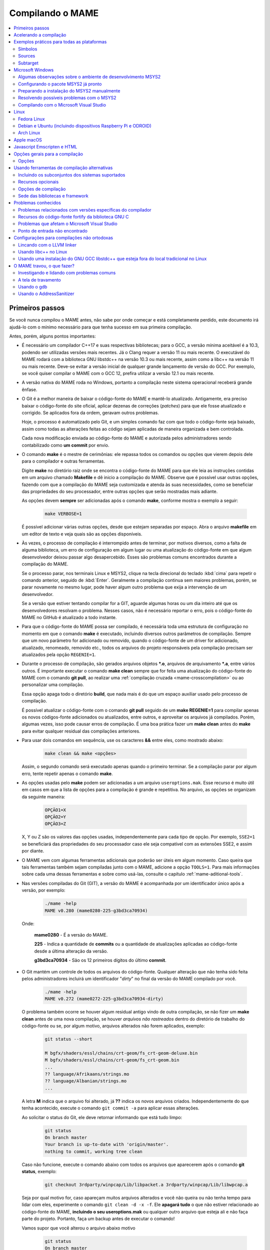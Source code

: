 .. Quebra de página para separar o capítulo dos anteriores (PDF)
.. raw:: latex

	\clearpage

.. _compiling-MAME:

Compilando o MAME
=================

.. contents:: :local:

.. raw:: latex

	\clearpage


Primeiros passos
~~~~~~~~~~~~~~~~

Se você nunca compilou o MAME antes, não sabe por onde começar e está
completamente perdido, este documento irá ajudá-lo com o mínimo
necessário para que tenha sucesso em sua primeira compilação.

Antes, porém, alguns pontos importantes:

* É necessário um compilador C++17 e suas respectivas bibliotecas; para
  o GCC, a versão mínima aceitável é a 10.3, podendo ser utilizadas
  versões mais recentes. Já o Clang requer a versão 11 ou mais recente.
  O executável do MAME rodará com a biblioteca GNU libstdc++ na versão
  10.3 ou mais recente, assim como a libc++ na versão 11 ou mais
  recente. Deve-se evitar a versão inicial de qualquer grande lançamento
  de versão do GCC. Por exemplo, se você quiser compilar o MAME com o
  GCC 12, prefira utilizar a versão 12.1 ou mais recente.
* A versão nativa do MAME roda no Windows, portanto a compilação neste
  sistema operacional receberá grande ênfase.
* O Git é a melhor maneira de baixar o código-fonte do MAME e mantê-lo
  atualizado. Antigamente, era preciso baixar o código-fonte do site
  oficial, aplicar dezenas de correções (*patches*) para que ele fosse
  atualizado e corrigido. Se aplicados fora da ordem, geravam outros
  problemas.

  Hoje, o processo é automatizado pelo Git, e um simples comando faz com
  que todo o código-fonte seja baixado, assim como todas as alterações
  feitas ao código sejam aplicadas de maneira organizada e bem
  controlada.
 
  Cada nova modificação enviada ao código-fonte do MAME e autorizada
  pelos administradores sendo contabilizado como **um commit** por
  envio.
* O comando **make** é o mestre de cerimônias: ele repassa todos os
  comandos ou opções que vierem depois dele para o compilador e outras
  ferramentas.

  Digite **make** no diretório raiz onde se encontra o código-fonte do
  MAME para que ele leia as instruções contidas em um arquivo chamado
  **Makefile** e dê inicio a compilação do MAME. Observe que é possível
  usar outras opções, fazendo com que a compilação do MAME seja
  customizada e atenda às suas necessidades, como se beneficiar das
  propriedades do seu processador, entre outras opções que serão
  mostradas mais adiante.

  As opções devem **sempre** ser adicionadas após o comando **make**,
  conforme mostra o exemplo a seguir:

	.. code-block:: shell

		make VERBOSE=1

  É possível adicionar várias outras opções, desde que estejam separadas
  por espaço. Abra o arquivo **makefile** em um editor de texto e veja
  quais são as opções disponíveis.
* Às vezes, o processo de compilação é interrompido antes de terminar,
  por motivos diversos, como a falta de alguma biblioteca, um erro de
  configuração em algum lugar ou uma atualização do código-fonte em que
  algum desenvolvedor deixou passar algo desapercebido. Esses são
  problemas comuns encontrados durante a compilação do MAME.

  Se o processo parar, nos terminais Linux e MSYS2, clique na tecla
  direcional do teclado :kbd:`cima` para repetir o comando anterior,
  seguido de :kbd:`Enter`. Geralmente a compilação continua sem maiores
  problemas, porém, se parar novamente no mesmo lugar, pode haver algum
  outro problema que exija a intervenção de um desenvolvedor.

  Se a versão que estiver tentando compilar for a GIT, aguarde algumas
  horas ou um dia inteiro até que os desenvolvedores resolvam o
  problema. Nesses casos, não é necessário reportar o erro, pois o
  código-fonte do MAME no GitHub é atualizado a todo instante.


.. raw:: latex

	\clearpage


* Para que o código-fonte do MAME possa ser compilado, é necessária toda
  uma estrutura de configuração no momento em que o comando **make** é
  executado, incluindo diversos outros parâmetros de compilação. Sempre
  que um novo parâmetro for adicionado ou removido, quando o
  código-fonte de um driver for adicionado, atualizado, renomeado,
  removido etc., todos os arquivos do projeto responsáveis pela
  compilação precisam ser atualizados pela opção ``REGENIE=1``.
* Durante o processo de compilação, são gerados arquivos objetos
  ***.o**, arquivos de arquivamento ***.a**, entre vários outros. É
  importante executar o comando **make clean** sempre que for feita uma
  atualização do código-fonte do MAME com o comando **git pull**, ao
  realizar uma :ref:`compilação cruzada <mame-crosscompilation>` ou ao
  personalizar uma compilação.

  Essa opção apaga todo o diretório **build**, que nada mais é do que um
  espaço auxiliar usado pelo processo de compilação.

  É possível atualizar o código-fonte com o comando **git pull** seguido
  de um **make REGENIE=1** para compilar apenas os novos códigos-fonte
  adicionados ou atualizados, entre outros, e aproveitar os arquivos já
  compilados. Porém, algumas vezes, isso pode causar erros de
  compilação. É uma boa prática fazer um **make clean** antes do
  **make** para evitar qualquer residual das compilações anteriores.
* Para usar dois comandos em sequência, use os caracteres **&&** entre
  eles, como mostrado abaixo:

	.. code-block:: shell

		make clean && make <opções>

  
  Assim, o segundo comando será executado apenas quando o primeiro
  terminar. Se a compilação parar por algum erro, tente repetir apenas o
  comando **make**.
* As opções usadas pelo **make** podem ser adicionadas a um arquivo
  ``useroptions.mak``. Esse recurso é muito útil em casos em que a lista
  de opções para a compilação é grande e repetitiva. No arquivo, as
  opções se organizam da seguinte maneira:

	.. code-block:: shell

		OPÇÃO1=X
		OPÇÃO2=Y
		OPÇÃO3=Z

  X, Y ou Z são os valores das opções usadas, independentemente para
  cada tipo de opção. Por exemplo, ``SSE2=1`` se beneficiará das
  propriedades do seu processador caso ele seja compatível com as
  extensões SSE2, e assim por diante.
* O MAME vem com algumas ferramentas adicionais que poderão ser úteis
  em algum momento. Caso queira que tais ferramentas também sejam
  compiladas junto com o MAME, adicione a opção ``TOOLS=1``. Para mais
  informações sobre cada uma dessas ferramentas e sobre como usá-las,
  consulte o capítulo :ref:`mame-aditional-tools`.
* Nas versões compiladas do Git (GIT), a versão do MAME é acompanhada
  por um identificador único após a versão, por exemplo:

	.. code-block::

		./mame -help
		MAME v0.280 (mame0280-225-g3bd3ca70934)

  Onde:
  
	**mame0280** - É a versão do MAME.

	**225** - Indica a quantidade de **commits** ou a quantidade de
	atualizações aplicadas ao código-fonte desde a última alteração da
	versão.

	**g3bd3ca70934** - São os 12 primeiros dígitos do último **commit**.

.. raw:: latex

	\clearpage

* O Git mantém um controle de todos os arquivos do código-fonte.
  Qualquer alteração que não tenha sido feita pelos administradores
  incluirá um identificador "*dirty*" no final da versão do MAME
  compilado por você.

	.. code-block::

		./mame -help
		MAME v0.272 (mame0272-225-g3bd3ca70934-dirty)

  O problema também ocorre se houver algum residual antigo vindo de
  outra compilação, se não fizer um **make clean** antes de uma nova
  compilação, se houver `arquivos não rastreados` dentro do diretório de
  trabalho do código-fonte ou se, por algum motivo, arquivos alterados
  não forem aplicados, exemplo:

	.. code-block:: shell

		git status --short
		
		M bgfx/shaders/essl/chains/crt-geom/fs_crt-geom-deluxe.bin
		M bgfx/shaders/essl/chains/crt-geom/fs_crt-geom.bin
		...
		?? language/Afrikaans/strings.mo
		?? language/Albanian/strings.mo
		...

  A letra **M** indica que o arquivo foi alterado, já **??** indica
  os novos arquivos criados. Independentemente do que tenha acontecido,
  execute o comando ``git commit -a`` para aplicar essas alterações.
  
  Ao solicitar o status do Git, ele deve retornar informando que está
  tudo limpo:

	.. code-block::

		git status
		On branch master
		Your branch is up-to-date with 'origin/master'.
		nothing to commit, working tree clean

  Caso não funcione, execute o comando abaixo com todos os arquivos que
  aparecerem após o comando **git status**, exemplo:

	.. code-block:: shell

		git checkout 3rdparty/winpcap/Lib/libpacket.a 3rdparty/winpcap/Lib/libwpcap.a

  Seja por qual motivo for, caso apareçam muitos arquivos alterados e
  você não queira ou não tenha tempo para lidar com eles, experimente o
  comando ``git clean -d -x -f``. Ele **apagará tudo** o que não estiver
  relacionado ao código-fonte do MAME, **incluindo o seu
  useroptions.mak** ou qualquer outro arquivo que esteja ali e não faça
  parte do projeto. Portanto, faça um backup antes de executar o
  comando!

  Vamos supor que você alterou o arquivo abaixo motivo

	.. code-block:: shell

		git status
		On branch master
		Your branch is up-to-date with 'origin/master'.
		Changes not staged for commit:
		(use "git add <file>..." to update what will be committed)
		(use "git checkout -- <file>..." to discard changes in working directory)

			modified:   scripts/src/osd/sdl_cfg.lua

		no changes added to commit (use "git add" and/or "git commit -a")

  .. raw:: latex

  	\clearpage

  Para restaurá-lo à versão do Git, execute o comando abaixo:

	.. code-block:: shell

		git checkout master -- scripts/src/osd/sdl_cfg.lua


.. _mame-compilation-ccache:

Acelerando a compilação
~~~~~~~~~~~~~~~~~~~~~~~

Compilar todo o código-fonte do MAME é um processo demorado e que
consome muitos recursos de processamento, memória e, principalmente,
energia elétrica. É possível acelerar todo esse processo usando o
`ccache`_. Em resumo, ele mantém as cópias dos arquivos compilados que
não foram alterados e atualiza apenas as que foram, economizando tempo
na compilação. Com o **ccache**, é possível compilar todo o código-fonte
do MAME em minutos (após compilar todo o código-fonte pelo menos uma
vez); sem ele, uma compilação pode levar horas, dependendo da capacidade
de processamento do seu equipamento.

Para sistemas Ubuntu e Debian Linux, o comando para instalar o
**ccache** é **sudo apt-get install ccache**. Para Arch Linux e MSYS2,
o comando é **pacman -S ccache**. Verifique qual é a opção para o seu
sistema operacional. Edite o seu **~/.bashrc** e adicione na última
linha ``export USE_CCACHE=1``, para aplicar a configuração faça:

	.. code-block:: shell

		. ~/.bashrc

A configuração é muito simples: edite o seu arquivo **useroptions.mak**,
assim não é necessário usar uma linha muito grande de configuração.
No Linux, a configuração ficaria assim:

	.. code-block:: shell

		# Escolha apenas uma opção para OVERRIDE_CC e OVERRIDE_CXX
		# Remova o # da frente da opção que deseja usar.
		#
		# Compila com ccache Linux
		#OVERRIDE_CC=/usr/lib/ccache/gcc
		#OVERRIDE_CXX=/usr/lib/ccache/g++
		#
		# Compila com ccache Linux (Clang)
		CCACHE_CPP2=yes
		OVERRIDE_CC=/usr/lib/ccache/clang
		OVERRIDE_CXX=/usr/lib/ccache/clang++

Já a configuração para Windows no MSYS2 fica assim:

	.. code-block:: shell

		# Compila com ccache MSYS2 (Windows) 32 bits
		# OVERRIDE_CC=/mingw32/lib/ccache/gcc
		# OVERRIDE_CXX=/mingw32/lib/ccache/g++
		#
		# Compila com ccache MSYS2 (Windows) 64 bits
		# OVERRIDE_CC=/mingw64/lib/ccache/gcc
		# OVERRIDE_CXX=/mingw64/lib/ccache/g++
		#
		# Compila com ccache MSYS2 (Windows) 64 bits (Clang)
		CCACHE_CPP2=yes
		OVERRIDE_CC=/clang64/lib/ccache/bin/clang
		OVERRIDE_CXX=/clang64/lib/ccache/bin/clang++


.. raw:: latex

	\clearpage

.. tip:: Se o executável **/clang64/lib/ccache/bin/clang** não existir, 
   instale o pacote **mingw-w64-clang-x86_64-ccache** com o comando
   **pacman -S mingw-w64-clang-x86_64-ccache.**

Para ver a condição do armazenamento cache faça **ccache -sv**:

	.. code-block:: shell

		cache directory                     /home/seu_usuário/.ccache
		primary config                      /home/seu_usuário/.ccache/ccache.conf
		secondary config                    /etc/ccache.conf
		
		Cacheable calls:     3533 / 35558 ( 9.94%)
		  Hits:              2299 /  3533 (65.07%)
		  Direct:            2285 /  2299 (99.39%)
		  Preprocessed:        14 /  2299 ( 0.61%)
		  Misses:            1234 /  3533 (34.93%)
		Uncacheable calls:  32025 / 35558 (90.06%)
		  [...]
		Successful lookups:
		  Direct:            2285 /  3533 (64.68%)
		  Preprocessed:        14 /  1248 ( 1.12%)
		Local storage:
		  Cache size (GiB):   0.0
		  Files:             2401
		  Hits:              2299 /  3533 (65.07%)
		  Misses:            1234 /  3533 (34.93%)
		  Reads:             7066
		  Writes:            2482


Para montar a sua cache, basta compilar o código-fonte do MAME com:
**make clean && rm -rf build && make -j3**. No final, em
**cache size**, deve aparecer o quanto foi armazenado em cache. Para
aumentar o tamanho do **max cache size** edite o arquivo
**/home/seu_usuário/.ccache/ccache.conf**.

Evite alterar as configurações de compilação a todo o momento, caso
contrário o **ccache** vai gerar um novo cache para essa nova
configuração e assim por diante.

Veja todas as opções do **ccache** com o comando ``ccache -h``.

.. note:: Apenas no caso de uso do **ccache**, evite usar valores de
   **-j** muito altos, isso causa uma grande quantidade de perdas
   (*misses*) se comparado com acertos (*hits*). Nos testes realizados,
   o valor **-j3** gera muito mais acertos do que perdas. Use o valor
   que você quiser se não for usar o **ccache**.


.. raw:: latex

	\clearpage


.. _compiling-practical-examples:

Exemplos práticos para todas as plataformas
~~~~~~~~~~~~~~~~~~~~~~~~~~~~~~~~~~~~~~~~~~~

O código-fonte do MAME já vem preparado para que seja possível compilar
toda a estrutura ou apenas uma parte dela, como arcades, consoles,
portáteis ou até mesmo um sistema específico, como Neo Geo, CPS1, CPS2,
ou consoles, como Megadrive/Genesis, Super Nintendo, Playstation, entre
outros.

Isso é útil quando há limitações de tamanho do arquivo final do MAME ou
quando se deseja uma versão específica do MAME.

Para compilar a versão completa do MAME, execute o comando:

	.. code-block:: shell

		make

Se o seu processador tiver cinco núcleos, por exemplo, use a opção
``-j``,  para compartilhar o trabalho de compilação com os núcleos
extras, ajudando a reduzir o tempo de compilação. Observe que a
quantidade máxima de núcleos disponíveis é limitada à quantidade de
núcleos do seu processador mais um.

Usar valores acima da quantidade de núcleos do seu processador não torna
a compilação mais rápida, pelo contrário, a sobrecarga extra de
processamento pode fazer com que o seu processador superaqueça, fazendo
com que o seu computador fique mais lento e pare de responder. No caso
específico da compilação no Windows, a sobrecarga anula todos os
benefícios da compilação em paralelo. Nos testes realizados com o
Windows 10 de 64 bits, o valor ideal foi a quantidade de núcleos menos
um, ou seja, um processador com 8 núcleos deve usar **-j7** para
compilar em *multithread*:

	.. code-block:: shell

		make -j7

.. tip:: Ao pé da letra, "*thread*" significa "cordão" ou "linha". Na
   computação, uma *thread* são diversas tarefas realizadas dentro de um
   processo. Ao rodar o MAME, por exemplo, você inicia um processo, e
   dentro deste processo várias "linhas" ("*threads*") são criadas, onde
   cada uma delas será lida e processada pelo processador. Então,
   "*multithread*" é a capacidade do processador e do sistema
   operacional de organizar e processar diferentes processos em
   paralelo, otimizando o desempenho e com isso reduzindo o tempo de
   processamento.

Para compilar o MAME junto com as
:ref:`ferramentas <mame-compilation-tools>`, use a opção abaixo:

	.. code-block:: shell

		make TOOLS=1 -j7


.. _mame-compile-symbols:

Símbolos
--------

Para incluir os símbolos de depuração na compilação, use a opção
``SYMBOLS=1``, opção útil caso o MAME trave por algum motivo. Para mais
informações consulte :ref:`SYMBOLS <mame-compilation-symbols>`. É
importante também adicionar o nível desses símbolos, para mais
informações consulte :ref:`SYMLEVEL <mame-compilation-symlevel>`.
Independentemente da versão do MAME que esteja compilando, é uma boa
prática manter ambas as opções em todas elas. Observe que, ao compilar a
versão completa do MAME com os símbolos embutidos no próprio
executável, o tamanho máximo permitido pelo Windows é extrapolado,
motivo pelo qual os símbolos precisam ser extraídos do executável.

	.. code-block:: shell

		make TOOLS=1 SYMBOLS=1 SYMLEVEL=1 -j7

Para compilar uma versão de depuração do MAME use o comando abaixo. Para
mais informações, consulte :ref:`DEBUG <mame-compilation-debug>`:

	.. code-block:: shell

		make TOOLS=1 SYMBOLS=1 SYMLEVEL=1 DEBUG=1 -j7


.. _mame-compile-sources:

Sources
-------

É possível customizar a compilação escolhendo um driver específico
usando a opção ``SOURCES=<sistema>``. É importante lembrar que é
obrigatório usar a opção ``REGENIE=1`` para regenerar os arquivos do
projeto caso exista uma compilação anterior. Essa opção não é
necessária caso você faça um ``make clean`` antes. Para compilar uma
versão personalizada do MAME que execute apenas o jogo Pac Man, use o
comando abaixo:

	.. code-block:: shell

		make SOURCES=src/mame/pacman/pacman.cpp REGENIE=1 -j7


.. _mame-compile-subtarget:

Subtarget
---------

O MAME também permite compilar uma versão só com sistemas arcade de
maneira prática. Nessa versão, os portáteis, consoles, computadores etc.
ficam de fora. Para obter uma versão arcade do MAME, use o comando
abaixo:

	.. code-block:: shell

		make SUBTARGET=arcade SYMBOLS=1 SYMLEVEL=1 -j7

.. note:: Não é possível mais usar o *SUBTARGET* ``arcade`` pois foi
   descontinuado e removido.

Para compilar uma versão do MAME só com consoles, use o comando abaixo:

	.. code-block:: shell

		make SUBTARGET=mess SYMBOLS=1 SYMLEVEL=1 -j7

Para compilar um MAME apenas com os drivers de *Pac-Man* e *Galaxian*,
bem como as ferramentas:

	.. code-block:: shell

		make SOURCES=src/mame/pacman/pacman.cpp,src/mame/galaxian/galaxian.cpp TOOLS=1 REGENIE=1 -j7

Para compilar uma versão do Apple II, compile até seis arquivos fonte
em paralelo, fazendo o seguinte:

	.. code-block:: shell

		make SUBTARGET=appulator SOURCES=apple/apple2.cpp,apple/apple2e.cpp,apple/apple2gs.cpp REGENIE=1 -j7

Para compilar uma versão do MAME que tire proveito da extensão SSE2 do
seu processador e melhore o desempenho, use o comando a seguinr. Para
mais informações consulte :ref:`SSE2 <mame-compilation-sse2>`:

	.. code-block:: shell

		make TOOLS=1 SYMBOLS=1 SYMLEVEL=1 SSE2=1 -j7

É possível compilar o MAME usando todas as extensões disponíveis do seu
processador, não apenas SSE2, desde que o compilador utilizado seja
compatível com isso. Use a opção ``ARCHOPTS`` com a opção:
``-march=native`` no comando de compilação. Ao ativar essas opções, é
possível tirar o máximo de desempenho do seu processador, assim como o
MAME pode se beneficiar de todas elas. O comando completo ficaria
assim, note que a opção ``SSE2=1`` foi removida:

	.. code-block:: shell

		make SYMBOLS=1 SYMLEVEL=1 ARCHOPTS=-march=native -j7

O ponto negativo é que os binários gerados com essa opção só
funcionarão em processadores iguais ao seu. Se você compilar uma versão
em um processador i3 da Intel, por exemplo, ela não funcionará em
qualquer outro processador i7. O mesmo vale para os processadores da
AMD. Assim como ao ativar essas extensões, o seu MAME pode apresentar
problemas que não existem na versão oficial, portanto, a sua sorte com
o uso dela pode variar bastante. Por isso, saiba que os desenvolvedores
oficiais do MAME **não apoiam** o uso dessa opção.

Execute o comando abaixo para saber quais extensões compatíveis com o
seu processador serão ativadas com a opção ``-march=native``:

	.. code-block:: shell

		gcc -march=native -Q --help=target|grep enabled

Dependendo do modelo do processador o comando retornará mais ou menos
extensões disponíveis, num processador AMD FX(tm)-8350 com 8 núcleos
o **-march=native** vai usar estas extensões do seu processador:

	.. code-block:: shell

		-m128bit-long-double        		[enabled]
		-m64                        		[enabled]
		-m80387                     		[enabled]
		-mabm                       		[enabled]
		-maes                       		[enabled]
		-malign-stringops           		[enabled]
		-mavx                       		[enabled]
		-mavx256-split-unaligned-store 		[enabled]
		-mbmi                       		[enabled]
		-mcrc32                     		[enabled]
		-mcx16                      		[enabled]
		-mdirect-extern-access      		[enabled]
		-mf16c                      		[enabled]
		-mfancy-math-387            		[enabled]
		-mfma                       		[enabled]
		-mfma4                      		[enabled]
		-mfp-ret-in-387             		[enabled]
		-mfxsr                      		[enabled]
		-mglibc                     		[enabled]
		-mhard-float                		[enabled]
		-mieee-fp                   		[enabled]
		-mlong-double-80            		[enabled]
		-mlzcnt                     		[enabled]
		-mmmx                       		[enabled]
		-mmwait                     		[enabled]
		-mpartial-vector-fp-math    		[enabled]
		-mpclmul                    		[enabled]
		-mpopcnt                    		[enabled]
		-mprfchw                    		[enabled]
		-mpush-args                 		[enabled]
		-mred-zone                  		[enabled]
		-msahf                      		[enabled]
		-msse                       		[enabled]
		-msse2                      		[enabled]
		-msse3                      		[enabled]
		-msse4                      		[enabled]
		-msse4.1                    		[enabled]
		-msse4.2                    		[enabled]
		-msse4a                     		[enabled]
		-mssse3                     		[enabled]
		-mstv                       		[enabled]
		-mtbm                       		[enabled]
		-mtls-direct-seg-refs       		[enabled]
		-mxop                       		[enabled]
		-mxsave                     		[enabled]

Apesar de ter todas essas extensões ativadas, incluindo outras variantes
do SSE, como a SSE3, SSE4 etc., não espere que o desempenho do MAME
aumente de forma considerável. Há sistemas nos quais não se nota
diferença alguma, ao passo que, em outros, há perda de desempenho.

Em alguns testes, a melhor média foi obtida usando apenas as opções
``SSE3=3 OPTIMIZE=03`` e mais nada, apesar do padrão do MAME ser
``SSE2=1``. Novamente, essa é uma questão muito subjetiva, pois depende
de muitas variáveis, como a configuração do seu hardware, por exemplo.
Logo, o desempenho pode variar bastante. É muito difícil saber com
precisão se haverá uma melhora no desempenho ou não, pois o MAME
depende do desempenho do hardware onde é executado (quanto mais potente,
melhor) e do sistema operacional, dos sistemas etc.

Podemos fazer um teste prático compilando duas versões do MAME para
rodar apenas o pacman com opções diferentes.

	.. code-block:: shell

		Opção 1
		make SOURCES=src/mame/pacman/pacman.cpp SUBTARGET=pacman SSE3=1 OPTIMIZE=3
		
		Opção 2
		make SOURCES=src/mame/pacman/pacman.cpp SUBTARGET=pacman ARCHOPTS=-march=native OPTIMIZE=3

Rodamos o nosso MAME por 90 segundos num AMD FX(tm)-8350 4 Ghz
(8 núcleos), 16 GiB de memória DDR3 1866 Mhz, AMD R7 250E 1 GiB, Windows
10 x64 usando a opção :ref:`bench <mame-commandline-bench>`:

	.. code-block:: shell

		pacman64.exe pacman -bench 90

Para a **opção 1** ele retorna:

	.. code-block:: shell

		Average speed: 6337.43% (89 seconds)

Para a **opção 2** nós temos:

	.. code-block:: shell

		Average speed: 6742.91% (89 seconds)

Com o tempo e experiência, cada um irá adaptar as opções de compilação
para a sua própria necessidade, no exemplo abaixo tem um modelo para
o seu **useroptions.mak**:

	.. code-block:: shell

		# Template de configuração do usuário para a compilação do MAME.
		# Altere as opções conforme a sua necessidade. Remova o # da frente
		# da opção que deseja usar.
		#
		# Para compilações que usem o Clang
		# <- Clang ->
		#OVERRIDE_CC=/usr/bin/clang
		#OVERRIDE_CXX=/usr/bin/clang++
		#
		# Só use em ÚLTIMO CASO! Para depuração apenas!
		#-SANITIZE=address
		#<- Clang ->
		#
		# Para compilar o MAME com apenas uma maquina em especifico.
		#SOURCES=src/mame/neogeo
		#
		# Para incluir símbolos de depuração (obrigatório)
		SYMBOLS=1
		SYMLEVEL=1
		#
		# <- Compilação cruzada ->
		# Para compilar o MAME para o Windows usando o Linux por exemplo.
		#TARGETOS=windows
		#STRIP_SYMBOLS=1
		# Use a opção abaixo para compilar uma versão 64 bits do MAME, não
		# precisa ser definido para compilações normais.
		#PTR64=1
		#
		# <- Compilação cruzada ->
		#
		# Caso queira compilar uma versão tiny apenas para teste.
		#SUBTARGET=tiny
		#
		# Caso queira uma versão ARCADE do MAME
		#SUBTARGET=arcade
		#
		# <- Opções Relacionados com a CPU ->
		# SSE2
		SSE2=1
		#
		# SSE3
		#SSE3=1
		#
		# Nível de otimização.
		# 0 Desativa a otimização favorecendo a depuração.
		# 1 Otimização simples sem impacto direto no tamanho final do executável.
		# 2 Ativa a maioria das otimizações visando desempenho e tamanho reduzido.
		# 3 Máxima otimização ao custo de um tamanho final maior. (padrão)
		# s Ativa apenas as otimizações que não impactem no tamanho final.
		OPTIMIZE=3
		#
		# Essa opção ativa todas as extensões do seu processador, se for usar
		# não use as opções SSE2 e SSE3.
		#ARCHOPTS=-march=native
		# <- Opções Relacionados com a CPU ->
		#
		# Nova configuração
		EMULATOR=1

Com o arquivo acima configurado e com as opções definidas, execute o
comando ``make -j7`` que o seu MAME será compilado levando as suas
opções em consideração.

.. note:: Uma nova configuração foi adicionada pelo `MAMEDev em
   31/12/2023`_  consulte :ref:`EMULATOR <mame-compilation-emulator>`.


.. raw:: latex

	\clearpage

.. _compiling-windows:

Microsoft Windows
~~~~~~~~~~~~~~~~~

O MAME para Windows é compilado usando o ambiente MSYS2. É necessário
ter o Windows 7 ou uma versão mais recente e uma instalação atualizada
do MSYS2. Recomendamos veementemente que o MAME seja compilado em um
sistema de 64 bits, embora possa ser necessário fazer ajustes para que
a compilação funcione em sistemas de 32 bits.


.. _compiling-msys2-observacoes:

Algumas observações sobre o ambiente de desenvolvimento MSYS2
-------------------------------------------------------------

O MSYS2 usa a ferramenta **pacman** do Arch Linux para o gerenciamento
de pacotes. O `wiki do Arch Linux`_  tem uma página com informações
úteis sobre o uso do pacman.

O ambiente do MSYS2 inclui dois tipos de ferramentas: ferramentas MSYS2,
que foram projetadas para funcionar em um ambiente semelhante ao UNIX
sobre o Windows, e ferramentas MinGW, que foram projetadas para
funcionar em um ambiente mais parecido com o Windows. As ferramentas
MSYS2 são instaladas em **/usr/bin** e as ferramentas MinGW são
instaladas em **/mingw64/bin**, **/mingw32/bin**, **/clang-arm64/bin** e
**/clang64/bin** (em relação ao diretório de instalação do MSYS2).
As ferramentas MSYS2 funcionam melhor em um terminal MSYS2 e as
ferramentas MinGW funcionam melhor em um prompt de comando da Microsoft.

O sintoma mais óbvio disso é que as teclas de seta não funcionam em
programas interativos se eles forem executados no tipo errado de
terminal. A execução do MinGW gdb ou do Python em uma janela de terminal
MSYS2 fará com que o histórico de comandos não funcione, e talvez não
seja possível interromper um programa anexado com o gdb. Da mesma forma,
pode ser difícil editar com o MSYS2 Vim em uma janela do prompt de
comando da Microsoft.

Como o MAME é compilado usando compiladores MinGW, os diretórios MinGW
são incluídos anteriormente na variável de ambiente PATH para os
ambientes de compilação. Se você quiser usar um programa interativo do
MSYS2 a partir de um shell do MSYS2, talvez seja necessário especificar
o caminho absoluto para garantir que o equivalente do MinGW não seja
usado em seu lugar.

O MSYS2 gdb pode ter dificuldade para depurar programas MinGW como o
MAME. Você pode obter melhores resultados instalando a versão MinGW do
gdb e executando-a em uma janela do prompt de comando da Microsoft para
depurar o MAME.

O GNU make suporta shells no estilo POSIX (como o bash por exemplo) e o
shell cmd.exe da Microsoft. Um problema que deve ser observado ao usar o
cmd.exe é que o comando de cópia não fornece um status de saída útil.
Portanto, as tarefas de cópia de arquivos podem falhar silenciosamente.
Isso pode fazer com que sua compilação pareça bem-sucedida, embora
produza resultados incorretos.

Não é possível fazer a compilação cruzada de uma versão de 32 bits do
MAME usando ferramentas MinGW de 64 bits no Windows; em vez disso, é
necessário usar as ferramentas MinGW de 32 bits. Isso causa problemas
devido ao tamanho do MAME. É impossível criar uma compilação de 32 bits
com símbolos de variáveis locais completos. Além disso, o GCC pode ficar
sem memória e determinados arquivos de origem podem exceder o limite de
32.768 seções imposto pelo formato de arquivo de objeto PE/COFF.

Uma compilação completa do MAME, incluindo símbolos do número da linha,
excede o limite de tamanho imposto pelo formato de arquivo *Portable
Executable (PE)* e não pode ser executada. Duas soluções alternativas
são incluir apenas um subconjunto dos sistemas compatíveis com o MAME ou
extrair os símbolos para um arquivo separado e remover os símbolos em
excesso do executável do MAME.


.. raw:: latex

	\clearpage


Configurando o pacote MSYS2 já pronto
-------------------------------------

* Baixe o pacote de instalação do MSYS2, que já vem com todas as
  ferramentas necessárias para a compilação do MAME em 
  `MAME Build Tools <http://mamedev.org/tools/>`_.

* Descompacte em algum lugar, entre no diretório, abra o shell do
  MSYS2 (**mingw64.exe**). Aguarde a finalização da sua configuração.

  
  Apesar da recomendação para atualizar as ferramentas na
  `documentação oficial <https://www.mamedev.org/tools/>`_, a
  experiência mostra que, algumas vezes, essa atualização acaba
  quebrando a compilação do MAME de alguma maneira. Por exemplo, veja
  este exemplo
  `este caso <https://github.com/mamedev/mame/issues/6248>`_. Portanto,
  prefira manter a ferramenta oficial sem atualizações, a não ser que
  seja extremamente necessário.

  Caso encontre algum problema, consulte :ref:`compiling-issues-MSYS2`.
  Ao final do processo, execute a sequência de comandos a seguir:

1.	``git config --global core.autocrlf true``
2.	``mkdir /src``
3.	``cd /src``
4.	``git clone https://github.com/mamedev/mame.git``

  O último comando baixará todo o código-fonte do MAME para um
  diretório chamado **mame**, cujo caminho completo é **/src/mame**.

* Ainda no terminal, abra o arquivo **~/.bashrc** com um editor de texto
  (**nano ~/.bashrc** por exemplo) e adicione as informações abaixo no
  final do arquivo:
  
	.. code-block:: shell

		export MINGW32=/mingw32
		export MINGW64=/mingw64
		export CLANG64=/clang64

.. note:: Para editar o arquivo **.bashrc** no Windows, ele fica em
   **pasta_instalação_MSYS2\\home\\seu_usuario**. Por exemplo
   **D:\\msys64\\home\\wellington**.

.. _compiling-msys2-osd-sdl:

* Por predefinição, o MAME é compilado usando interfaces nativas
  do Windows, como gerenciamento de janelas, saída de áudio e vídeo,
  renderizador de fontes, etc. Em vez disso, caso queira compilar
  o MAME usando o `SDL`_ (Simple DirectMedia Layer), use a
  opção ``OSD=sdl`` nas opções de compilação do make. É necessário
  instalar os pacotes de desenvolvimento do SDL 2 no MSYS2 a partir da
  versão **2.0.14** ou mais recente.

  Instale os pacotes abaixo para compilar uma verção SDL do MAME para
  Windows:

  Para versões **x64**:

	.. code-block:: shell

		pacman -S mingw-w64-x86_64-SDL2 mingw-w64-x86_64-SDL2_ttf

  Para versões **x32**:

	.. code-block:: shell

		pacman -S mingw-w64-i686-SDL2 mingw-w64-i686-SDL2_ttf

* Por predefinição, o MAME incluirá a versão nativa do depurador para
  Windows. Para incluir a versão Qt do depurador, é necessário instalar
  os pacotes de desenvolvimento do Qt versão 5 no MSYS2 e usar
  ``QTDEBUG=1`` nas opções de compilação do make.


.. raw:: latex

	\clearpage


.. _compiling-msys2-manually:

Preparando a instalação do MSYS2 manualmente
--------------------------------------------

A versão nativa do MAME para Windows é compilada usando o ambiente de
desenvolvimento `MSYS2`_. É necessário ter o Windows 7 ou uma versão
mais recente, assim como uma versão atualizada do MSYS2. É aconselhável
compilar o MAME em um sistema operacional de 64 bits; para sistemas de
32 bits, é necessário fazer algumas alterações. Baixe e instale o
ambiente de desenvolvimento MSYS2 diretamente da página do `MSYS2`_.

* Para compilações de 64 bits, abra o executável **mingw64.exe**.
* Para compilações de 32 bits, abra o executável **mingw32.exe**.

Caso ocorra algum erro do tipo **GPGME error**, consulte o capítulo 
:ref:`compiling-issues-MSYS2`. Ao final, **feche a janela** e
execute novamente o **mingw64.exe**.

* Comece instalando os pacotes abaixo:
  
	**pacman -S bash git make**

* Para as versões **64 bits** do MAME, instale os pacotes:

	**pacman -S mingw-w64-x86_64-gcc mingw-w64-x86_64-python**

* Para as versões **32 bits** do MAME, instale os pacotes:
  
	**pacman -S mingw-w64-i686-gcc mingw-w64-i686-python**

* Para lincá-lo usando o LLVM Linker (geralmente mais rápido que o
  GNU linker), instale o pacote ``mingw-w64-x86_64-lld`` e o
  ``mingw-w64-x86_64-libc++`` para as versões 64 bits, ou o pacote
  ``mingw-w64-i686-lld`` e o ``mingw-w64-i686-libc++`` para as versões
  32 bits. Para mais informações, consulte o capítulo
  :ref:`compiling-llvm`.

* Para compilar usando as interfaces portáteis do SDL **64 bits**:

	**pacman -S mingw-w64-x86_64-SDL2 mingw-w64-x86_64-SDL2_ttf**

* Para compilar usando as interfaces portáteis do SDL **32 bits**:

	**pacman -S mingw-w64-i686-SDL2 mingw-w64-i686-SDL2_ttf**

* Para compilar o MAME com o depurador Qt **64 bits**:

	**pacman -S mingw-w64-x86_64-qt5**

* Para compilar o MAME com o depurador Qt **32 bits**:

	**pacman -S mingw-w64-i686-qt5**

.. note:: Utilize ``QTDEBUG=1`` nas opções de compilação do **make**
   para compilar a interface QT do depurador.
.. tip:: Se você nunca fez nada disso antes e está confuso(a), instale
   todos os pacotes acima.

* Para gerar a documentação API do código-fonte é preciso instalar
  o pacote **doxygen**.

	**pacman -S mingw-w64-x86_64-doxygen**

* O Bison é necessário para reconstruir os shaders BFX e o analisador
  GLSL.

	**pacman -S bison**

* Para fazer a depuração do MAME é necessário instalar o **gdb**.

  Para **64 bits**:

	**pacman -S mingw-w64-x86_64-gdb**

  Para **32 bits**:

	**pacman -S mingw-w64-i686-gdb**

  Para mais informações sobre o gdb, conculte o capítulo
  :ref:`compiling-using-gdb`.

É possível também utilizá-los para garantir que todos os pacotes
necessários para compilar o MAME estejam disponíveis no seu sistema,
omitir aqueles cuja configuração você não planeja utilizar para compilar
ou combinar diversos comandos **pacman** para instalar mais de um pacote
de uma vez:

	.. code-block:: shell

		pacman -Syu
		pacman -S curl git make bison
		pacman -S mingw-w64-x86_64-gdb
		pacman -S mingw-w64-x86_64-gcc mingw-w64-x86_64-python
		pacman -S mingw-w64-x86_64-llvm mingw-w64-x86_64-libc++ mingw-w64-x86_64-lld
		pacman -S mingw-w64-x86_64-SDL2 mingw-w64-x86_64-SDL2_ttf
		pacman -S mingw-w64-x86_64-qt5
		pacman -S mingw-w64-i686-gcc mingw-w64-i686-python
		pacman -S mingw-w64-i686-llvm mingw-w64-i686-libc++ mingw-w64-i686-lld
		pacman -S mingw-w64-i686-SDL2 mingw-w64-i686-SDL2_ttf
		pacman -S mingw-w64-i686-qt5
		pacman -S mingw-w64-i686-gdb
		pacman -S mingw-w64-clang-aarch64-clang mingw-w64-clang-aarch64-python mingw-w64-clang-aarch64-gcc-compat
		pacman -S mingw-w64-clang-aarch64-lld mingw-w64-clang-aarch64-llvm mingw-w64-clang-aarch64-libc++
		pacman -S mingw-w64-clang-aarch64-SDL2 mingw-w64-clang-aarch64-SDL2_ttf
		pacman -S mingw-w64-clang-aarch64-qt5

Para versões **64-bit ARM (AArch64)** instale os seguintes pacotes:

	.. code-block:: shell

		pacman -S mingw-w64-clang-aarch64-clang mingw-w64-clang-aarch64-python
		pacman -S mingw-w64-clang-aarch64-gcc-compat
		pacman -S mingw-w64-clang-aarch64-lld mingw-w64-clang-aarch64-llvm mingw-w64-clang-aarch64-libc++
		pacman -S mingw-w64-clang-aarch64-SDL2 mingw-w64-clang-aarch64-SDL2_ttf
		pacman -S mingw-w64-clang-aarch64-qt5

Execute o **clangarm64.exe** e ajuste os devidos caminhos e variáveis.


.. _compiling-issues-MSYS2:

Resolvendo possíveis problemas com o MSYS2
------------------------------------------

Em caso de erro do tipo **error: GPGME error: Invalid crypto engine**,
que faz com que a atualização pare, verá que há diversos tópicos sobre o
assunto em centenas de diferentes fóruns na internet, mas praticamente
nenhuma solução prática. Então, aqui vai a dica para este erro em
específico. Este documento será atualizado caso apareçam outros
problemas.

* Edite o arquivo **/etc/pacman.conf** com qualquer editor de texto.
* Altere a opção **SigLevel = Required DatabaseOptional** para
  **SigLevel = Never**. e salve.
* Mantenha a tela do seu editor aberto.
* Vá até o diretório **/etc/pacman.d** e apague o diretório **gnupg**.

Abra o shell do MSYS2 (**mingw64.exe**) e digite os comandos abaixo
nessa sequência:

1. **pacman-key --init**
2. **pacman-key --populate msys2**
3. **pacman-key --refresh-keys**

Com os passos acima seguidos corretamente, a atualização pode prosseguir
com o comando **pacman -Syu**. Se tudo tiver sido feito corretamente,
será exibido um retorno semelhante ao mostrado abaixo:

	.. code-block:: shell

		$ pacman -Syu
		:: Sincronizando a base de dados de pacotes...
		mingw32 está atualizado
		mingw64 está atualizado
		msys está atualizado
		mame está atualizado
		:: Starting core system upgrade...
		não há nada a fazer
		:: Iniciando atualização completa do sistema...
		resolvendo dependências...
		procurando por pacotes conflitantes...
		
		Pacotes (69) bash-completion-2.8-2  brotli-1.0.7-1  bsdcpio-3.3.3-3
				bsdtar-3.3.3-3  ca-certificates-20180409-1  coreutils-8.30-1
				curl-7.63.0-1  dash-0.5.10.2-1  dtc-1.4.7-1  file-5.35-1
				gawk-4.2.1-2  gcc-libs-7.4.0-1  glib2-2.54.3-1  gnupg-2.2.12-1
				grep-3.0-2  heimdal-libs-7.5.0-3  icu-62.1-1  info-6.5-2
				less-530-1  libarchive-3.3.3-3  libargp-20110921-2
				libassuan-2.5.2-1  libcrypt-2.1-2  libcurl-7.63.0-1
				libexpat-2.2.6-1  libffi-3.2.1-3  libgcrypt-1.8.4-1
				libgnutls-3.6.5-1  libgpg-error-1.33-1  libgpgme-1.12.0-1
				libhogweed-3.4.1-1  libidn2-2.0.5-1  libksba-1.3.5-1
				liblz4-1.8.3-1  liblzma-5.2.4-1  liblzo2-2.10-2  libnettle-3.4.1-1
				libnghttp2-1.35.1-1  libnpth-1.6-1  libopenssl-1.1.1.a-1
				libp11-kit-0.23.14-1  libpcre-8.42-1  libpcre16-8.42-1
				libpcre2_8-10.32-1  libpcre32-8.42-1  libpcrecpp-8.42-1
				libpcreposix-8.42-1  libpsl-0.20.2-1  libreadline-7.0.005-1
				libsqlite-3.21.0-4  libssh2-1.8.0-2  libunistring-0.9.10-1
				libutil-linux-2.32.1-1  libxml2-2.9.8-1  m4-1.4.18-2
				ncurses-6.1.20180908-1  nettle-3.4.1-1  openssl-1.1.1.a-1
				p11-kit-0.23.14-1  pcre-8.42-1  pinentry-1.1.0-2  pkgfile-19-1
				rebase-4.4.4-1  sed-4.7-1  time-1.9-1  ttyrec-1.0.8-2
				util-linux-2.32.1-1  wget-1.20-2  xz-5.2.4-1
		
		Tamanho total download:    36,91 MiB
		Tamanho total instalado:  206,90 MiB
		Alteração no tamanho:    61,49 MiB
		
		Continuar a instalação? [S/n]


.. raw:: latex

	\clearpage


Pressione "Enter" e aguarde. Para ter certeza de que não há erros,
execute o comando **pacman -Syu** novamente:

	.. code-block:: shell

		$ pacman -Syu
		:: Sincronizando a base de dados de pacotes...
		mingw32 está atualizado
		mingw64 está atualizado
		msys está atualizado
		mame está atualizado
		:: Starting core system upgrade...
		não há nada a fazer
		:: Iniciando atualização completa do sistema...
		não há nada a fazer

Caso tenha recebido um retorno diferente ou tenha qualquer outro
problema que o(a) impeça de fazer a atualização, verifique se não há
nenhum
`desses programas <https://cygwin.com/faq/faq.html#faq.using.bloda>`_
instalados em seu computador. Se houver, veja se é possível
desativá-los, adicionar uma regra de exclusão do diretório do
MSYS2 (**c:\\mysys64** ou **c:\\mysys32**) ou até mesmo removê-los, até
que você consiga montar o seu ambiente sem problemas.

Uma alternativa interessante seria usar um sistema virtual para compilar
o MAME ou montar o ambiente sem erros.

.. note:: A mesma dica acima serve também para resolver outro erro
   relacionado "chave PGP inválida" (*invalid or corrupted package (PGP
   signature)*). Eu postei a solução em
   `issues do MSYS2 <https://github.com/msys2/MSYS2-packages/issues/2058#issuecomment-1252446059>`_ .
.. tip:: Ao atualizar a ferramenta fornecida pelo MAMEDev (incluindo o
   GCC e o Clang), podem aparecer erros sobre "*arquivos PCH inválidos*"
   ou não encontrados. Nesse caso, use a opção ``PRECOMPILE=0`` na linha
   de comando ou adicione-a ao seu **useroptions.mak**. Execute
   ``make clean && make -j6`` para limpar a compilação antiga e compilar
   tudo desde o início. Se ainda houver problemas, aguarde mais um tempo
   pela atualização do repositório, pois os desenvolvedores já podem
   estar resolvendo essa questão internamente até publicarem uma nova
   correção.


.. raw:: latex

	\clearpage


.. _compiling-windows-visual-studio:

Compilando com o Microsoft Visual Studio
----------------------------------------

* É possível gerar projetos compatíveis com o Visual Studio 2019 usando
  o comando ``make vs2019``. É predefinido que a solução e o projeto
  serão criados no diretório ``build/projects/windows/mame/vs2019``.
  O nome do diretório **build** pode ser alterado modificando a opção
  ``BUILDDIR``.

  O comando sempre regenera as configurações, portanto a opção
  ``REGENIE=1`` não é necessária.

* Usando a opção ``MSBUILD=1``, a solução será construída usando o
  *Microsoft Build Engine* após a criação dos arquivos do projeto.
  Observe que é necessário que o ambiente e os caminhos estejam
  corretamente configurados para que o Visual Studio possa encontrá-los.

* Consulte a documentação `Usando o conjunto de ferramentas Microsoft
  C++ na linha de comando <https://docs.microsoft.com/pt-br/cpp/build/building-on-the-command-line>`_.
  Pode ser que você ache mais fácil carregar o projeto direto na
  interface do Visual Studio do que usar ``MSBUILD=1``.

* Ainda que o Visual Studio seja usado, é necessário ter também o
  ambiente MSYS2 para gerar os arquivos do projeto, converter os layouts
  internos, compilar as traduções da interface etc.


.. raw:: latex

	\clearpage


Linux
~~~~~

.. _compiling-fedora:

Fedora Linux
------------

Antes de continuar, certifique-se de que alguns pré-requisitos tenham
sido atendidos em sua distro. As versões anteriores ao `SDL`_ 2
**2.0.14** não possuem a funcionalidade necessária. Portanto,
certifique-se de que a versão mais recente esteja instalada:

	.. code-block:: shell

		sudo dnf install gcc gcc-c++ make python SDL2-devel SDL2_ttf-devel libXi-devel libXinerama-devel qt5-qtbase-devel qt5-qttools expat-devel fontconfig-devel alsa-lib-devel pulseaudio-libs-devel

Para utilizar ferramentas `LLVM`_ mais eficientes para arquivar
bibliotecas estáticas e lincagem, é necessário instalar os seguintes
pacotes:

	.. code-block:: shell

		sudo dnf install lld llvm

A compilação procede exatamente como foi descrito em
:ref:`compiling-practical-examples`.


.. _compiling-ubuntu:

Debian e Ubuntu (incluindo dispositivos Raspberry Pi e ODROID)
--------------------------------------------------------------

Antes de continuar, certifique-se de que alguns pré-requisitos tenham
sido atendidos em sua distro. As versões anteriores ao `SDL`_ 2
**2.0.14** não possuem a funcionalidade necessária. Portanto,
certifique-se de que a versão mais recente esteja instalada:

	.. code-block:: shell

		sudo apt install git git-lfs build-essential python3 libxi-dev libsdl2-dev libsdl2-ttf-dev libfontconfig-dev libpulse-dev qtbase5-dev qtchooser qt5-qmake qtbase5-dev-tools gettext

Para utilizar ferramentas `LLVM`_ mais eficientes para arquivar
bibliotecas estáticas e lincagem, é necessário instalar os seguintes
pacotes:

	.. code-block:: shell

		sudo apt-get install lld llvm

A compilação procede exatamente como foi descrito em
:ref:`compiling-practical-examples`.


.. _compiling-arch:

Arch Linux
----------

Antes de continuar, certifique-se de que alguns pré-requisitos tenham
sido atendidos em sua distro:

	.. code-block:: shell

		sudo pacman -S base-devel git sdl2_ttf python libxinerama libpulse alsa-lib qt5-base libxi libpulse

A compilação procede exatamente como foi descrito em
:ref:`compiling-practical-examples`.

.. raw:: latex

	\clearpage

.. _compiling-macos:

Apple macOS
~~~~~~~~~~~

Antes de continuar, certifique-se de que alguns pré-requisitos tenham
sido atendidos. Certifique-se de que você está usando o macOS 11.0 Big
Sur ou uma versão posterior. É necessário ter a versão **2.0.14** ou
mais recente do `SDL`_ 2. Também será necessário instalar o Python 3,
que atualmente está incluído nas ferramentas de linha de comando do
Xcode, mas também é possível instalar uma versão autônoma ou obtê-la
por meio do gerenciador de pacotes Homebrew.

* Instale o **Xcode** encontrado na *Mac App Store* ou o
  `ADC <https://developer.apple.com/download/more/>`_ (para isso, é
  preciso ter um **Apple ID**).
* Para localizar a última versão do Xcode correspondente para à versão
  do seu macOS, visite `xcodereleases.com`_.
* Então, inicie o programa **Xcode**.
* Serão baixados alguns pré-requisitos adicionais. Deixe isso em
  execução antes de continuar.
* Ao terminar, saia do **Xcode** e abra uma janela do **Terminal**.
* Digite o comando ``xcode-select --install`` para instalar o kit de
  ferramentas obrigatório para compilar o MAME (também disponível como
  pacote no ADC).

Em seguida, é preciso baixar e instalar o `SDL`_ 2.

* Acesse a página de download do `SDL`_ 2 e baixe o arquivo ``.dmg``
  para o **macOS**.
* Se o arquivo ``.dmg`` não abrir automaticamente, execute-o
  manualmente.
* No painel esquerdo, onde está localizada a janela do Finder, clique
  em **Macintosh HD** (o HD do seu Mac), depois em **Biblioteca** e, por
  fim, arraste o arquivo **SDL2.framework** para a pasta **Frameworks**.
  Será preciso fazer login com a senha do seu usuário.

Se ainda não tiver, obtenha o Python 3 e configure-o:

* Vá até o site oficial do Python, navegue nos `downloads para o
  macOS`_, clique no link para fazer o download do instalador para a
  última versão estável (até o momento da atualização deste texto, seria
  o `Python 3.13.1`_)
* Role para baixo até a seção "Files" e baixe a versão do macOS (chamado
  **macOS 64 bits universal2 installer** ou similar).
* Depois de baixado, execute-o e siga as instruções de instalação.

Use o Terminal para iniciar a compilação, navegue até onde está o
código-fonte do MAME (comando ``cd pasta_do_mame``) e siga as instruções
de compilação como foi descrito em :ref:`compiling-practical-examples`.


.. raw:: latex

	\clearpage


.. _compiling-emscripten:

Javascript Emscripten e HTML
~~~~~~~~~~~~~~~~~~~~~~~~~~~~

Primeiro, baixe e instale o **Emscripten 3.1.74** ou a versão mais
recente, de acordo com as instruções no `site oficial
<https://emscripten.org/docs/getting_started/downloads.html>`_.

Após a instalação, será possível compilar o MAME diretamente,
usando a ferramenta '**emmake**'. O MAME completo é muito grande para
ser carregado em uma página da web de uma vez só, então compile apenas
os drivers separados do MAME por meio do parâmetro ``SOURCES``, para
mais informações, consulte a seção :ref:`mame-compile-sources`. Por
exemplo, execute o comando a seguir no mesmo diretório do MAME:

	.. code-block:: shell

		emmake make SUBTARGET=pacmantest SOURCES=src/mame/pacman

O parâmetro ``SOURCES`` deve apontar para pelo menos um arquivo *driver*
*\*.cpp*. O comando *make* tentará localizar e reunir todas as
dependências para compilar o executável do MAME junto com o *driver*
definido. No entanto, se houver algum erro e o processo não encontrar
algum arquivo, será necessário declarar manualmente os arquivos que
faltarem (separados por vírgula). Por exemplo:

	.. code-block:: shell

		emmake make SUBTARGET=apple2e SOURCES=src/mame/apple2e,src/devices/machine/applefdc.cpp

O valor do parâmetro ``SUBTARGET`` serve apenas para diferenciar as
várias compilações existentes e não precisa ser definido caso não seja
necessário.

O *Emscripten* oferece suporte à compilação do *WebAssembly* com um
*loader* de *JavaScript*, em vez de executar o *JavaScript* inteiro, que
é o padrão nas versões mais recentes. Para ativar ou não o
*WebAssembly*, adicione o parâmetro ``WEBASSEMBLY=1`` ou
``WEBASSEMBLY=0`` ao comando make, respectivamente.

Outros parâmetros para o comando make também poderão ser usados, assim
como o ``-j``, para fazer o uso da compilação em *multithread*.

Quando a compilação atinge a fase da *emcc*, serão exibidas algumas
mensagens de aviso do tipo "*unresolved symbol*". Até o presente
momento, isso é esperado para funções relacionadas ao OpenGL, como a
função "*glPointSize*". Outros podem também indicar a necessidade de se
especificar um arquivo de dependência adicional na lista do parâmetro
``SOURCES``. Infelizmente, esse processo ainda não é automatizado, sendo
necessário localizar e informar o arquivo de código-fonte, assim como os
arquivos que contêm os símbolos em falta. Pode ser que ignorar os avisos
e dar sequência à compilação funcione, desde que os códigos ausentes não
sejam usados no momento da execução.

Se tudo correr bem, um arquivo **.js** será criado no diretório. Ele não
pode ser executado sozinho, sendo necessário um *loader* HTML para que
possa ser exibido e para que seja possível passar os parâmetros de linha
de comando para o executável.

O `Projeto Emularity <https://github.com/db48x/emularity>`_ oferece tal
*loader*.

.. raw:: latex

	\clearpage

Existem amostras de arquivos **.html** nesse repositório que podem ser
editadas para refletir suas configurações pessoais e apontar o caminho
do seu arquivo js recém compilado do MAME. Para usar o MAME em um
servidor web, são necessários os arquivos abaixo:

* O arquivo **.js** compilado do MAME;
* O arquivo **.wasm** do MAME caso tenha compilado o WebAssembly;
* Os arquivos **.js** do pacote Emularity (loader.js, browserfs.js,
  etc.);
* Um arquivo **.zip** contendo as ROMs do driver que será executado,
  caso existam;
* Qualquer outro programa que queira rodar com o driver do MAME;
* Um *loader* do Emularity para carregar o **.html** personalizado para
  utilizar todos os itens acima.

Devido à restrição de segurança dos navegadores atuais, é necessário
utilizar um servidor web em vez de tentar executá-los localmente.

Caso algo dê errado e não funcione, abra o console Web do seu navegador
principal e veja qual erro é retornado (por exemplo, se falta alguma
coisa ou se algum arquivo de ROM está incorreto). Dependendo do seu
navegador, tal opção se encontra ao clicar com o botão direito na página
e escolher a opção :guilabel:`Inspecionar`. Um erro do tipo
"**ReferenceError: foo is not defined**" pode indicar que um arquivo de
código-fonte foi deixado de fora na lista do parâmetro ``SOURCES``.


.. raw:: latex

	\clearpage


.. _compiling-options:

Opções gerais para a compilação
~~~~~~~~~~~~~~~~~~~~~~~~~~~~~~~


.. _mame-compilation-premake:

Opções
------

**PREFIX_MAKEFILE**

  Define um arquivo *make* que será incluído no processo de compilação
  com opções adicionais e que terá prioridade caso seja encontrado (o
  nome predefinido é **useroptions.mak**). Isso pode ser útil caso você
  queira alternar entre diferentes configurações de compilação de
  maneira simples e rápida.


.. _mame-compilation-build:

**BUILDDIR**

  Define o diretório usado para a compilação de todos os arquivos do
  projeto, códigos-fonte auxiliares gerados durante a configuração,
  arquivos objeto e bibliotecas intermediárias. Por padrão, o nome deste
  diretório é **build**.


.. _mame-compilation-regenie:

**REGENIE**

  |sefo| ``1``, toda a estrutura de instrução para a
  compilação do projeto será regenerada, especialmente se uma compilação
  tiver sido feita anteriormente e for necessário alterar as
  configurações predefinidas.


.. _mame-compilation-verbose:

**VERBOSE**

  |sefo| ``1``, ativa o modo loquaz, fazendo com que todos os
  comandos usados pela ferramenta make durante a compilação sejam
  exibidos. Essa opção é aplicada instantaneamente e não requer o uso
  do parâmetro ``REGENIE``.


.. _mame-compilation-ignore_git:

**IGNORE_GIT**

  |sefo| ``1``, ignora-se o escaneamento da árvore de trabalho e não se
  embute a revisão descritiva do Git no campo da versão do executável,
  ou seja, ao usar a opção ``-version``, não haverá nenhuma versão do
  commit, apenas a versão do MAME, exemplo ``0.xxx (mame0xxx)`` em vez
  de 0.xxx (mame0xxx-yyy-zzz).


.. _mame-compilation-targetos:

**TARGETOS**

Define o sistema operacional de destino. É importante deixar claro que
essa opção é desnecessária caso esteja compilando o MAME nativamente. Os
valores válidos são:

	* ``android`` (Android)

	* ``asmjs`` (Emscripten/asm.js)

	* ``freebsd`` (FreeBSD)

	* ``netbsd`` (NetBSD)

	* ``openbsd`` (OpenBSD)

	* ``pnacl`` (Native Client - PNaCl)

	* ``linux`` (Linux)

	* ``ios`` (iOS)

	* ``macosx`` (OSX)

	* ``windows`` (Windows)

	* ``haiku`` (Haiku)

	* ``solaris`` (Solaris SunOS)

	* ``steamlink`` (Steam Link)

	* ``rpi`` (Raspberry Pi)

	* ``ci20`` (Creator-Ci20)


.. _mame-compilation-sse2:

**SSE2**

  Double Precision Streaming SIMD Extensions, em resumo, são instruções
  que otimizam o desempenho em processadores compatíveis. Segundo a
  `nota publicada <https://www.mamedev.org/?p=451>`_ no site do MAME, o
  MAME terá um melhor desempenho se for definido como ``1``.


.. _mame-compilation-ptr64:

**PTR64**

  |sefo| ``1``, o tamanho do ponteiro é definido em bit, gerando uma
  versão 64 bits do executável do MAME ou 32 bits, quando não for
  definido.


.. raw:: latex

	\clearpage

.. _mame-compilation-alternate-tools:

Usando ferramentas de compilação alternativas
~~~~~~~~~~~~~~~~~~~~~~~~~~~~~~~~~~~~~~~~~~~~~


.. _mame-compilation-override_cc:

**OVERRIDE_CC**

  Define o compilador C/Objective-C avulso ou para um compilador voltado
  para um sistema em específico. 


.. _mame-compilation-override_cxx:

**OVERRIDE_CXX**

  Define o compilador C++/Objective-C++ avulso ou para um compilador
  voltado para um sistema em específico.


.. _mame-compilation-override_ld:

**OVERRIDE_LD**

  Define o comando para o lincador. Caso o seu ambiente esteja
  corretamente configurado, não será necessário lidar com ele, mesmo em
  compilação cruzada.


.. _mame-compilation-python_executable:

**PYTHON_EXECUTABLE**

  Define o interpretador Python. Para compilar o MAME é necessário ter
  o Python na versão **2.7**, **3** ou mais recente.


.. _mame-compilation-cross_build:

**CROSS_BUILD**

  |sefo| ``1`` para que o lincador e o compilador fiquem isolados do
  sistema hospedeiro, opção obrigatória ao realizar uma
  :ref:`mame-crosscompilation`.


.. _mame-compilation-openmp:

**OPENMP**

  |sefo| ``1``, faz uso da `paralelização implícita`_ com o `OpenMP`_.
  De acordo com o `FAQ oficial do MAME`_ em "*Does MAME benefit from
  SMP*", são adicionadas novas *threads* para aceleração de *loops*, o
  que aumenta o desempenho. Para fazer uso desta opção, é necessário
  instalar o pacote **libomp-devel** ou o **libomp-dev**, dependendo da
  sua distribuição.

.. warning:: O MAME não é totalmente compatível com essa opção, assim
   sendo, use por sua conta e risco.

.. raw:: latex

	\clearpage


Incluindo os subconjuntos dos sistemas suportados
-------------------------------------------------

.. _mame-compilation-subtarget:

**SUBTARGET**

  Define a compilação alternativa do compilador. Algumas predefinições
  estão disponíveis em **scripts/target/mame** ou por meio dos filtros
  dos drivers do sistema em **src/mame**. As versões alternativas
  criadas pelo usuário podem ser feitas usando o parâmetro ``SOURCES``
  ou ``SOURCEFILTER``. Os valores já predefinidos são:

		* **dummy**: compila uma versão bem simplificada do MAME com apenas um driver.
		* **mame**: compila uma versão normal do MAME.
		* **tiny**: compila uma versão simples do MAME com alguns poucos drivers.

  O valor do parâmetro ``SUBTARGET`` serve também para se diferenciar
  dentre as várias compilações existente e não precisa ser definido sem
  necessidade. No exemplo do comando abaixo:

	.. code-block:: shell

		make REGENIE=1 SUBTARGET=neogeo SOURCES=neogeo/neogeo.cpp -j7

  Será criado um binário do MAME com o nome **neogeo** no Linux ou
  **neogeo.exe** no Windows.


.. _mame-compilation-sources:

**SOURCES**

  Define o arquivo com o código-fonte do driver que será incluído na
  compilação. Geralmente, essa opção é usada em conjunto com o
  parâmetro ``SUBTARGET``. Os diferentes arquivos/pastas são separados
  por vírgulas.


.. _mame-compilation-sourcefilter:

**SOURCEFILTER**

  Define um arquivo de filtro do driver do sistema. É normalmente usado
  em conjunto com o parâmetro ``SUBTARGET``. O arquivo de filtro pode
  definir os arquivos de origem a serem incluídos nos drivers do sistema
  e escolher quais drivers individuais serão incluídos ou excluídos. Há
  alguns exemplos de arquivos de filtro dos drivers de sistema na pasta
  **src/mame**.


.. raw:: latex

	\clearpage


.. _mame-compilation-optional-resources:

Recursos opcionais
------------------

.. _mame-compilation-tools:

**TOOLS**

  |sefo| ``1``, além do executável do MAME, serão compiladas ferramentas
  adicionais que trabalham em conjunto com o emulador, como **unidasm**,
  **chdman**, **romcmp** e **srcclean**, entre outras. Para compilar
  apenas as ferramentas, utilize os parâmetros ``TOOLS=1 EMULATOR=0``.


.. _mame-compilation-emulator:

**EMULATOR**

  |sefo| ``1``, todo o código-fonte será compilado e o executável do
  MAME será gerado. Se for definido como 0, apenas uma parte do
  código-fonte será compilada, sem o executável do MAME.

.. _mame-compilation-nouseopengl:

**NO_OPENGL**

  |sefo| ``1``, desativa a compilação do módulo de saída de vídeo
  opengl.

.. _mame-compilation-nouseportaudio:

**NO_USE_PORTAUDIO**

  |sefo| ``1``, desativa a construção do módulo de saída de áudio
  *PulseAudio* e a sua biblioteca no Linux.


.. _mame-compilation-nousepulseaudio:

**NO_USE_PULSEAUDIO**

  |sefo| ``1``, desativa a construção do módulo de saída de áudio
  *PortAudio* e a sua biblioteca no Linux.


.. _mame-compilation-usewayland:

**USE_WAYLAND**

  |sefo| ``1``, inclui suporte do MAME ao `Wayland`_ à saída de vídeo
  bgfx.

.. note::
   Para compilar o MAME com esta opção, é preciso instalar o pacote
   ``libwayland-egl-backend-dev`` ou equivalente no seu sistema
   operacional.


.. _mame-compilation-usetapun:

**USE_TAPTUN**

  |sefo| ``1``, o módulo de rede TAP/TUN é incluído; use ``0`` para
  desativá-lo. Por padrão, o módulo de rede TAP/TUN está incluso no
  Windows e no Linux.


.. _mame-compilation-usepcap:

**USE_PCAP**

  |sefo| ``1``, o módulo de rede pcap é incluído, use ``0``
  para desativá-lo. Por padrão, o módulo de rede pcap está incluso no
  macOS e no NetBSD.


.. _mame-compilation-use_qtdebug:

**USE_QTDEBUG**

  |sefo| ``1``, o depurador com a interface Qt será incluído em
  plataformas onde ela não vem previamente embutida, como MacOS e
  Windows, por exemplo. Defina como ``0`` para desativá-lo.
  É obrigatória a instalação das bibliotecas de desenvolvimento Qt, bem
  como as suas ferramentas, para a compilação do depurador. Todo esse
  processo varia de plataforma para plataforma.


.. raw:: latex

	\clearpage


Opções de compilação
--------------------


.. _mame-compilation-nowerror:

**NOWERROR**

  |sefo| ``1``, desativa o tratamento das mensagens de aviso do
  compilador como erro. Talvez seja necessário em configurações
  minimamente compatíveis.


.. _mame-compilation-deprecated:

**DEPRECATED**

  |sefo| ``0``, desativa as mensagens de aviso menos importantes ou
  relevantes (repare que as mensagens de aviso não são tratadas como
  erro).


.. _mame-compilation-debug:

**DEBUG**

  |sefo| ``1``, ativa as rotinas de verificação e diagnóstico
  adicionais, assim como, o modo de depuração. É importante saber que
  essa opção impacta diretamente o desempenho do emulador e é útil
  apenas para desenvolvedores. Não compile o MAME com esta opção sem
  saber exatamente o que está fazendo. Consulte também 
  :ref:`compiling-advanced-options-debug`.


.. _mame-compilation-optimize:

**OPTIMIZE**

  Esse parâmetro define o nível de otimização. O valor predefinido é
  ``3``, e o foco é o desempenho, mesmo que o executável final fique
  maior. Há também as seguintes opções:

		* ``0``: Se quiser desativar a otimização e favorecer a depuração;
		* ``1``: Otimização simples sem impacto direto no tamanho final do executável (nem no tempo de compilação);
		* ``2``: Ativa a maioria das otimizações visando desempenho e tamanho reduzido;
		* ``3``: Este é o valor predefinido. Favorece do desempenho ao custo de um executável maior;
		* ``s``: Ativa apenas as otimizações que não impactem no tamanho final do executável.

  A compatibilidade destes valores depende do compilador utilizado.


.. _mame-compilation-symbols:

**SYMBOLS**

  |sefo| ``1``, ativaa a inclusão de símbolos adicionais de depuração
  para a plataforma que o executável está sendo compilado, além dos já
  inclusos (muitas plataformas por predefinição já incluem estes
  símbolos e os nomes das respectivas funções).


.. _mame-compilation-symlevel:

**SYMLEVEL**

  Esse valor numérico controla a quantidade de informações dos símbolos
  de depuração. Valores maiores facilitam a depuração, mas aumentam o
  tempo de compilação e o tamanho final do executável. O parâmetro
  ``SYMLEVEL=1`` é usado na versão oficial do MAME e na mínima
  recomendada. A compatibilidade destes valores depende do compilador
  utilizado. No caso do GNU GCC e similares, esses valores são:

		* ``1``: Incluí tabelas numéricas e variáveis externas;
		* ``2``: Incluí os itens descritos em ``1``. Também são incluídas as variáveis locais;
		* ``3``: Incluí os itens descritos em ``2``. Também são incluídas as definições de macros;


.. _mame-compilation-strip-symbols:

**STRIP_SYMBOLS**

  |sefo| ``1``, os símbolos de depuração, em vez de ficarem embutidos no
  MAME, sejam armazenados em um arquivo externo com extensão "**.sym**".
  Esse arquivo é extraído na versão do Windows. Essa opção é útil para
  reduzir o tamanho final do MAME, já que ao utilizar o parâmetro
  ``SYMLEVEL`` com valores maiores que ``1`` gera uma grande quantidade
  de símbolos de depuração, impactando significativamente no tamanho
  final do executável.


.. raw:: latex

	\clearpage


.. _mame-compilation-archopts:

**ARCHOPTS**

	Opções adicionais que serão passadas ao compilador e ao lincador.
	Essa opção é útil para a geração de códigos adicionais ou de opções
	de interface binária de aplicação [1]_, como a ativação de recursos
	opcionais do processador.


.. _mame-compilation-archopts-c:

**ARCHOPTS_C**

	Semelhante ao parâmetro anterior, mas, para a compilação de arquivos
	de código-fonte em linguagem C.


.. _mame-compilation-archopts-cpp:

**ARCHOPTS_CXX**

	Semelhante ao parâmetro anterior, mas, para a compilação de arquivos
	de código-fonte em linguagem C++.


.. _mame-compilation-archopts-objc:

**ARCHOPTS_OBJC**

	Semelhante ao parâmetro anterior, mas, para a compilação de arquivos
	de código-fonte em Objective-C.


.. _mame-compilation-archopts-objcxx:

**ARCHOPTS_OBJCXX**

	Semelhante ao parâmetro anterior, mas, para a compilação de arquivos
	de código-fonte em Objective-C++.


Sede das bibliotecas e framework
--------------------------------

**SDL_INSTALL_ROOT**

  Informe o caminho completo do diretório raiz onde se encontra a
  instalação dos arquivos de desenvolvimento SDL.


**SDL_FRAMEWORK_PATH**

  Informe o caminho completo do diretório raiz onde se encontra o SDL
  framework.


**USE_LIBSDL**

  |sefo| ``1``, prefira usar a biblioteca SDL |doce|.


**USE_SYSTEM_LIB_ASIO**

  |sefo| ``1``, prefira usar a biblioteca I/O assíncrona Asio C++
  |doce|.


**USE_SYSTEM_LIB_EXPAT**

  |sefo| ``1``, prefira usar o analisador sintático Expat XML |doce|.


**USE_SYSTEM_LIB_ZLIB**

  |sefo| ``1``, prefira usar a biblioteca de compressão zlib |doce|.


**USE_SYSTEM_LIB_JPEG**

  |sefo| ``1``, prefira usar a biblioteca de compressão de imagem
  libjpeg |doce|.


.. raw:: latex

	\clearpage


**USE_SYSTEM_LIB_FLAC**

  |sefo| ``1``, prefira usar a biblioteca de compressão de áudio
  libFLAC |doce|.


**USE_SYSTEM_LIB_LUA**

  |sefo| ``1``, prefira usar a biblioteca do interpretador Lua |doce|.


**USE_SYSTEM_LIB_SQLITE3**

  |sefo| ``1``, prefira usar a biblioteca do motor de pesquisa SQLITE
  |doce|.


**USE_SYSTEM_LIB_PORTMIDI**

  |sefo| ``1``, prefira usar a biblioteca PortMidi |doce|.


**USE_SYSTEM_LIB_PORTAUDIO**

  |sefo| ``1``, prefira usar a biblioteca PortAudio |doce|.


**USE_SYSTEM_LIB_UTF8PROC**

  |sefo| ``1``, prefira usar a biblioteca Julia utf8proc |doce|.


**USE_SYSTEM_LIB_GLM**

  |sefo| ``1``, prefira usar a biblioteca GLM OpenGL Mathematics
  |doce|.


**USE_SYSTEM_LIB_RAPIDJSON**

  |sefo| ``1``, prefira usar a biblioteca Tencent RapidJSON
  |doce|.


**USE_SYSTEM_LIB_PUGIXML**

  |sefo| ``1``, caso prefira usar a biblioteca pugixml |doce|.

.. raw:: latex

	\clearpage


.. _compiling-issues:

Problemas conhecidos
~~~~~~~~~~~~~~~~~~~~

Problemas relacionados com versões específicas do compilador
------------------------------------------------------------

* O GCC 7 de 32 bits para Windows x86 gera erros esporádicos com alertas
  de acesso fora dos limites. [2]_
  Para remediar o problema, use o parâmetro ``NOWERROR=1`` em suas
  opções de compilação para não tratar alertas como se fossem erros.

* Versões iniciais do GNU libstdc++ 6 contêm uma implementação quebrada 
  do ``std::unique_ptr``. Se encontrar qualquer mensagem de erro
  relacionada a este tipo de ponteiro, será necessário a atualizar o
  seu libstdc++ para uma versão mais recente.


Recursos do código-fonte fortify da biblioteca GNU C
----------------------------------------------------
A biblioteca GNU C possui opções para realizar verificações durante a
compilação e durante a execução. Use o parâmetro ``_FORTIFY_SOURCE=1``
para ativar o recurso. Essa opção visa melhorar a segurança, mas
causa uma pequena sobrecarga no executável. O MAME não é um programa
seguro e não recomendamos compilar o MAME com esse parâmetro definido.

Algumas distribuições Linux, como Gentoo e Ubuntu, possuem versões
alteradas do GNU GCC que já vêm com o parâmetro ``_FORTIFY_SOURCE``
ativado. Isso gera problemas não apenas para o MAME, mas para a maioria
dos projetos, pois afeta diretamente o desempenho do emulador, dificulta
a desativação dessas verificações adicionais e torna difícil definir
outros valores para o parâmetro ``_FORTIFY_SOURCE=2``, por exemplo, que
ativa verificações ainda mais restritas.

Neste caso, você deve realmente pressionar os mantenedores da sua
distribuição preferida, deixando claro que você não quer que o GNU GCC
tenha um comportamento fora do padrão.

Seria melhor que essas distribuições predefinissem essa opção em seu
próprio ambiente de desenvolvimento de pacotes, caso acreditem que essa
opção seja realmente importante, em vez de obrigar todos a usá-la em
todo e qualquer código-fonte compilado no sistema, sem necessidade.

A distribuição Red Hat faz da seguinte maneira: o parâmetro
``_FORTIFY_SOURCE`` é definido apenas dentro do ambiente de compilação
dos pacotes RPM, e não é distribuída uma versão alterada do GNU GCC.

Caso encontre erros relacionados com **bits/string_fortified.h**,
verifique se o parâmetro ``_FORTIFY_SOURCE`` já está definido no
ambiente ou junto com ``CFLAGS`` ou ``CXXFLAGS``, por exemplo. É
possível verificar o ambiente com o comando abaixo:

	.. code-block:: shell

		gcc -dM -E - < /dev/null | grep _FORTIFY_SOURCE

Se o parâmetro ``_FORTIFY_SOURCE`` já estiver predefinido com um valor
diferente de zero, é possível usar uma solução paliativa com o comando
``-U_FORTIFY_SOURCE``. Use-o no seu parâmetro de compilação ``ARCHOPTS``
ou redefinindo as suas variáveis de ambiente ``CFLAGS`` e ``CXXFLAGS``.

.. raw:: latex

	\clearpage


.. _compiling-issues-mvs:

Problemas que afetam o Microsoft Visual Studio
----------------------------------------------

A Microsoft introduziu uma nova versão do **XAudio2** com o Windows 8,
que é incompatível com a versão incluída com o **DirectX** para as
versões anteriores do Windows no que se refere ao nível de API. As novas
versões do *Microsoft Windows SDK* incluem cabeçalhos e bibliotecas para
a nova versão do XAudio2. Durante a compilação do MAME, a versão-alvo do
Windows é definida como o Windows Vista (6.0), o que impede o uso desta
versão dos cabeçalhos e bibliotecas do XAudio2. Para construir o MAME
com suporte ao XAudio2 usando o Microsoft Windows SDK, é necessário
realizar uma das seguintes ações:

* Adicione a opção ``MODERN_WIN_API=1`` ao comando make ao gerar os
  arquivos do projeto do Visual Studio. Isso definirá a versão do
  Windows para 6.2. Os binários resultantes desta compilação poderão não
  funcionar em versões anteriores do Windows.
* Instale o `DirectX SDK`_ (já incluso desde o SDK do Windows 8.0 e
  instalado automaticamente com o Visual Studio 2013 e versões
  posteriores). Configure o projeto ``osd_windows`` para buscar os
  caminhos do cabeçalho/biblioteca do DirectX antes de buscar os
  caminhos do SDK do Microsoft Windows.

O compilador MSVC produz avisos espúrios sobre variáveis locais não
inicializadas. Atualmente, é preciso adicionar o parâmetro
``NOWERROR=1`` às opções do make para gerar os arquivos do projeto do
Visual Studio. Isso impede que os avisos sejam tratados como erros (o
MSVC parece não ter opções para controlar quais advertências específicas
serão tratadas como erro, coisa que os outros compiladores suportam).


.. _compiling-issues-entry-point:

Ponto de entrada não encontrado
-------------------------------

Caso o seu **sdlmame.exe** mostre um erro como este ou algo
parecido:

	.. code-block:: text

		Não foi possível localizar o ponto de entrada do procedimento
		_ZNSt7__cxx1118basic_stringstreamIcSt11char_traitsIcESaIcEEC1Ev na
		biblioteca de vínculo dinâmico D:\MAME\sdlmame.exe.

Devido à alteração feita
`neste commit <https://github.com/mamedev/mame/commit/b0223ac413ccfb0907
be9741168b4cf43fb67fb9>`_, o executável **sdlmame.exe** é compilado de
maneira que ele busque as bibliotecas de que ele precisa para funcionar
no sistema em vez de tê-las embutidas em si.

Assim o executável **sdlmame.exe** busca as seguintes bibliotecas,
``libgcc_s_seh-1.dll``, ``libstdc++-6.dll``, ``libwinpthread-1.dll``,
``libgomp-1.dll`` e ``SDL2.dll``. Todas elas estão dentro do diretório
de instalação do seu MSYS2 (exemplo **D:\\msys64\\mingw64\\bin**). É
possível adicionar este caminho nas variáveis de ambiente do Windows
usando o procedimento abaixo:

1. Pressione a tecla com a bandeira do Windows (ela é chamada
   :kbd:`WINKEY`) junto com a tecla :kbd:`Pause`.
2. Clique na opção chamada :guilabel:`Configurações Avançadas do
   Sistema`.
3. Vá em :menuselection:`Avançado --> Variáveis de Ambiente`.
4. Selecione **Path**, clique em **Editar**.
5. Clique em **Novo** e adicione o caminho onde está instalado o seu
   MSYS2.
6. No nosso exemplo é **D:\msys64\\mingw64\\bin**, clique em
   :guilabel:`Ok` para finalizar e feche todas as janelas.

E aqui começa toda a confusão: se você baixou a `ferramenta de
compilação oficial do MAME`_, ela já vem com uma versão do arquivo
**libstdc++-6.dll**. Porém, se você compilar o seu SDL MAME com ela e,
tempos depois, atualizar o seu MSYS2, a versão do seu libstdc++-6.dll
será diferente daquela que você compilou o seu SDL MAME, e o problema
ocorrerá.

Para solucionar o problema, basta compilar uma nova versão do MAME,
que utilizará a versão atualizada do arquivo libstdc++-6.dll. Se não
quiser lidar com variáveis de ambiente, é possível também copiar as
bibliotecas listadas acima para o diretório onde se encontra o seu SDL
MAME.

Outra maneira de corrigir o problema sem alterar as variáveis de
ambiente do Windows é copiar as seguintes DLLs para a mesma pasta do seu
**sdlmame.exe**:

	.. code-block:: text

		libgcc_s_seh-1.dll
		libgomp-1.dll
		libstdc++-6.dll
		libwinpthread-1.dll
		SDL2.dll
		SDL2_ttf.dll

Note que, até a presente versão deste texto, estas são as DLLs
solicitadas pela versão SDL do MAME. No entanto, é possível que, em
determinado momento, o MAME solicite outras DLLs. Se alguma DLL estiver
faltando, o próprio Windows mostrará uma nova mensagem de erro
informando qual DLL está faltando ao executar o sdlmame.exe. Nesse caso,
vá até a pasta **C:\\msys64\\mingw64\\bin** e copie a DLL faltante para
dentro da pasta do MAME.


.. raw:: latex

	\clearpage


.. _compiling-unusual:

Configurações para compilações não ortodoxas
~~~~~~~~~~~~~~~~~~~~~~~~~~~~~~~~~~~~~~~~~~~~

.. _compiling-llvm:

Lincando com o LLVM linker
--------------------------

Geralmente, o LLVM linker é mais rápido que o GNU linker utilizado pelo
GCC. Isso fica mais evidente em sistemas com uma elevada sobrecarga de
operações de arquivos do sistema, como o Microsoft Windows, ou ao
compilar em um disco compartilhado na rede, por exemplo. Para utilizar o
*LLVM linker* com o GCC, certifique-se de tê-lo instalado em seu sistema
e utilize o parâmetro ``-fuse-ld=lld`` nas opções do compilador, seja
através da variável de ambiente ``LDFLAGS``, da opção ``LDOPTS`` ou
configurando o ``LDOPTS`` no arquivo **useroptions.mak**, por exemplo:

	.. code-block:: shell

		LDOPTS=-fuse-ld=lld


Usando libc++ no Linux
----------------------

O MAME pode ser compilado usando a biblioteca padrão C++ "libc++" do
projeto LLVM. Para isso, é necessário ter uma instalação funcional do
clang/LLVM no sistema e a biblioteca de desenvolvimento libc++. No
Linux Fedora, os pacotes necessários são: **libcxx**, **libcxx-devel**,
**libcxxabi** e **libcxxabi-devel**. No Debian, os pacotes são:
**libc++1**, **libc++-dev** e **libc++abi-dev**. Defina os compiladores
como sendo ``clang`` para C e ``clang++`` para C++, assim como o
``-stdlib=libc++`` nas opções do compilador C++ e do seu lincador. O
comando completo ficará assim:

	.. code-block:: shell

		env LDFLAGS=-stdlib=libc++ make OVERRIDE_CC=clang OVERRIDE_CXX=clang++ ARCHOPTS_CXX=-stdlib=libc++ ARCHOPTS_OBJCXX=-stdlib=libc++

Ou em caso de erro, tente:

	.. code-block:: shell

		env LDFLAGS=-stdlib=libc++ make OVERRIDE_CC=clang OVERRIDE_CXX=clang++ ARCHOPTS_OBJCXX=-stdlib=libc++ LDOPTS=-fuse-ld=lld -stdlib=libc++

As opções depois do comando make, podem ser armazenadas em um
makefile personalizado como descrito em :ref:`PREFIX_MAKEFILE
<mame-compilation-premake>`.


Usando uma instalação do GNU GCC libstdc++ que esteja fora do local tradicional no Linux
----------------------------------------------------------------------------------------

É possível que o GNU GCC tenha sido compilado e instalado em um local
diferente caso o responsável pela compilação utilize a opção
``--prefix=`` juntamente com o comando configure. Isso pode ser útil
caso você queira compilar o MAME em uma distribuição Linux que ainda use
a versão do GNU libstdc++ anterior ao C++17. Para compilar o MAME com
uma versão alternativa do GNU GCC instalada no sistema, é necessário
definir o caminho completo dos compiladores C (gcc) e C++ (g++), bem
como o caminho completo da biblioteca do sistema. Supondo que o GNU GCC
esteja instalado em **/opt/local/gcc72**, use o comando de compilação
como mostrado abaixo:

	.. code-block:: shell

		make OVERRIDE_CC=/opt/local/gcc72/bin/gcc OVERRIDE_CXX=/opt/local/gcc72/bin/g++ ARCHOPTS=-Wl,-R,/opt/local/gcc72/lib64

Essas configurações podem ser armazenadas em um makefile personalizado
como descrito em :ref:`PREFIX_MAKEFILE <mame-compilation-premake>` caso
pretenda utilizá-las regularmente..


.. raw:: latex

	\clearpage

O MAME travou, o que fazer?
~~~~~~~~~~~~~~~~~~~~~~~~~~~

Investigando e lidando com problemas comuns
-------------------------------------------

A princípio, é preciso saber se a causa do problema está no MAME, se é
algum bug interno ou se vem de alguma configuração externa. A primeira
coisa a se fazer é eliminar possíveis *culpados*. Se você alterou algum
tipo de configuração, comece renomeando o seu **mame.ini** para
**_mame.ini**. Isso faz com que o MAME não encontre mais o seu arquivo
de configuração e use as configurações predefinidas internamente. outra
maneira de fazer isso é executar o MAME via linha de comando usando a
opção :ref:`-norc <mame-commandline-noreadconfig>`. Exemplo:

.. code-block:: shell

	mame -norc -rompath caminho_minhas_roms -window

Se o problema persistir, crie um novo **mame.ini** com o comando:

.. code-block:: shell

	mame.exe -createconfig

Adicione uma a uma as suas configurações no editor de texto de sua
preferência, sempre testando com o MAME cada alteração adicionada até
identificar o problema.

Supondo que o problema não tenha sido com o arquivo de configuração,
verifique se as pastas **bgfx**, **hlsl** e **hash** foram atualizadas.
Isso é comum entre aqueles que compilam sua própria versão
do MAME e se esquecem de atualizar o conteúdo dessas pastas no
dispositivo que estão usando ou até mesmo em outro lugar onde o MAME
esteja sendo executado. Isso, porém, não acontece com quem baixa a
versão já compilada do MAME do site oficial.

Experimente apagar o arquivo de configuração do último sistema
executado, que fica na pasta **cfg**, e também o arquivo de memória
da pasta **nvram**. Em ambas as pastas, o nome do arquivo ou a
pasta será a mesma que o nome do sistema usado. Supondo que houve
problemas com o sistema *Street Fighter Alpha*, apague a pasta
**sfa** na pasta *nvram** e o arquivo **sfa.cfg** na pasta cfg.
Verifique se não existe nenhuma configuração personalizada dentro da
pasta **ini**. Caso exista, experimente mover este arquivo para
um outro lugar.

É provável que, após uma atualização da versão GIT, o MAME tenha se
"quebrado". Ao acompanhar o `desenvolvimento do MAME diariamente`_, você
verá que, durante todo o dia, vários desenvolvedores estão enviando
novos commits com melhorias e correções. Esse é o risco de se utilizar a
versão GIT, pois se trata de uma versão instável, e a qualquer momento
algo pode deixar de funcionar.

O driver de vídeo pode causar problemas, como incompatibilidade com o
Direct3D, e os casos variam muito. A melhor maneira de descartar isso é
testar o MAME usando uma outra opção de vídeo. Se estiver usando a opção
``-video d3d`` (Windows) ou ``-video`` opengl (Linux e macOS), tente
a opção ``-video`` soft. Para outras opções, consulte
:ref:`-video <mame-commandline-video>`.


.. raw:: latex

	\clearpage


.. _compiling-advanced-options-debug:

A tela de travamento
--------------------

Junto aos binários do MAME existe um arquivo de símbolos chamado
**mame.sym**. Esses arquivos já vêm com a versão oficial, e sua criação
durante a compilação :ref:`já foi explicada <mame-compile-symbols>`.

Esses arquivos devem sempre estar junto ao executável do MAME. O arquivo
"**.sym**" é usado para traduzir as referências usadas no código-fonte
junto com os códigos de erro. Embora a maioria não compreenda muito,
esse recurso é útil para os desenvolvedores. Aqui está um exemplo de um
erro que causou a parada do MAME:

	.. code-block:: shell

		Exception at EIP=00000000 (something_state::something()+0x0000): ACCESS VIOLATION
		While attempting to read memory at 00000000
		-----------------------------------------------------
		EAX=00000000 EBX=0fffffff ECX=0fffffff EDX=00000000
		ESI=00000000 EDI=00000000 EBP=00000000 ESP=00000000
		-----------------------------------------------------
		Stack crawl:
		0012abcd: 00123456 (something_state::something()+0x0000)
		0034ef01: 00789abc (something_state::something()+0x0000)
		E a listagem continua
		...

Sem o arquivo de símbolos o ``something_state::something`` apareceria
como um código hexadecimal sem sentido. Com os símbolos, esses códigos
são traduzidos para algo legível e compreensível para os
desenvolvedores. Caso o MAME trave durante a emulação, uma tela
semelhante aparecerá. Copie e reporte [3]_ o erro no fórum
`MAME testers`_.


.. _compiling-using-gdb:

Usando o gdb
------------

A ideia não é oferecer um manual completo sobre como usar o gdb, mas
apenas o mínimo necessário para se obter um stack trace válido. No
exemplo abaixo, estou usando uma versão de 64 bits do MAME para Linux,
mas o procedimento é o mesmo em qualquer outra plataforma.

Carregue o MAME no GDB com o comando **gdb mame**, e você verá algo
semelhante à tela abaixo:

	.. code-block:: shell

		gdb mame
		GNU gdb (Debian 15.2-1) 15.2
		Copyright (C) 2024 Free Software Foundation, Inc.
		License GPLv3+: GNU GPL version 3 or later <http://gnu.org/licenses/gpl.html>
		This is free software: you are free to change and redistribute it.
		There is NO WARRANTY, to the extent permitted by law.  Type "show copying"
		and "show warranty" for details.
		This GDB was configured as "x86_64-linux-gnu".
		Type "show configuration" for configuration details.
		For bug reporting instructions, please see:
		<http://www.gnu.org/software/gdb/bugs/>.
		Find the GDB manual and other documentation resources online at:
		<http://www.gnu.org/software/gdb/documentation/>.
		For help, type "help".
		Type "apropos word" to search for commands related to "word"...
		Reading symbols from mame...done.
		>>>

Para iniciar o sistema com problema, execute ``run`` seguido das opções
do MAME, exemplo:

	.. code-block:: shell

		(gdb) run kof99
		Starting program: /home/seu_usuário/mame kof99
		[Thread debugging using libthread_db enabled]
		Using host libthread_db library "/lib/x86_64-linux-gnu/libthread_db.so.1".
		[New Thread 0x7fffe4f6c700 (LWP 21026)]
		[New Thread 0x7fffe4531700 (LWP 21027)]
		[New Thread 0x7fffe3d30700 (LWP 21028)]
		[New Thread 0x7fffe352f700 (LWP 21029)]
		[New Thread 0x7fffe2d2e700 (LWP 21030)]
		[New Thread 0x7fffe9ab5700 (LWP 21031)]
		[New Thread 0x7fffe9a74700 (LWP 21032)]

O exemplo dado foi com **kof99**, mas pode ser com qualquer outro sistema
que tenha apresentado problema. Use o sistema até que o MAME trave,
quando será exibida uma tela como a do exemplo abaixo:

	.. code-block:: shell

		Thread 1 "mame" received signal SIGSEGV, Segmentation fault.
		_int_malloc (av=av@entry=0x7ffff459fb00 <main_arena>, 
		bytes=bytes@entry=67108864) at malloc.c:3650
		3650 malloc.c: File or directry not found.

Faça o comando **where** para que o gdb liste as possíveis causas:

	.. code-block:: shell

		(gdb) where
		#0  _int_malloc (av=av@entry=0x7ffff459fb00 <main_arena>, 
		bytes=bytes@entry=67108864) at malloc.c:3650
		#1  0x00007ffff4280f64 in __GI___libc_malloc (bytes=67108864) at malloc.c:2928
		#2  0x00007ffff4d7c7a8 in operator new(unsigned long) ()
		from /usr/lib/x86_64-linux-gnu/libstdc++.so.6
		#3  0x000055555cd4f0f3 in __gnu_cxx::new_allocator<unsigned char>::allocate ()
			at /usr/include/c++/6/ext/new_allocator.h:104
		#4  std::allocator_traits<std::allocator<unsigned char> >::allocate ()
			at /usr/include/c++/6/bits/alloc_traits.h:436
		#5  std::_Vector_base<unsigned char, std::allocator<unsigned char> >::_M_allocate () at /usr/include/c++/6/bits/stl_vector.h:170
		#6  std::_Vector_base<unsigned char, std::allocator<unsigned char> >::_M_create_storage () at /usr/include/c++/6/bits/stl_vector.h:185
		#7  std::_Vector_base<unsigned char, std::allocator<unsigned char> >::_Vector_base () at /usr/include/c++/6/bits/stl_vector.h:136
		...
		#25 0x00005555591df406 in main () at ../../../../../src/osd/sdl/sdlmain.cpp:217

O comando acima é suficiente para gerar informações que podem ser
copiadas e enviadas para os desenvolvedores. No exemplo acima, ele foi
cortado entre o item #7 e #25. Para versões do MAME baixadas do site
oficial, envie essas informações para o grupo `MAME testers`_. Já no
caso de versões GIT, as informações devem ser enviadas para o `mamedev
no GitHub`_. Lembre-se de que os relatórios devem ser feitos
obrigatoriamente em inglês. Para interromper o processo, basta
pressionar :kbd:`C` e depois :kbd:`Enter`; a tela do MAME será fechada.
Para sair do GDB, digite **quit**.

Uma outra opção para o GDB é a utilização de interfaces que ajudam a
organizar a saída do GDB, como a `GDB Dashboard`_. Com ela, a saída do
GDB fica colorida e mais organizada, exibindo todos os valores mais
relevantes dos registros, código-fonte etc.


.. raw:: latex

	\clearpage


.. code-block:: shell

		  ─── Output/messages ────────────────────────────────────────────────────────────
		  ─── Assembly ───────────────────────────────────────────────────────────────────
		0x0000555555e33409 ? mov    %rsi,-0x70(%rbp)
		0x0000555555e3340d ? mov    %edx,-0x74(%rbp)
		0x0000555555e33410 ? mov    %ecx,-0x78(%rbp)
		0x0000555555e33413 ? lea    -0x39(%rbp),%rax
		0x0000555555e33417 ? mov    %rax,%rdi
		0x0000555555e3341a ? callq  0x5555558de53e <std::allocator<unsigned char>::allocator()>
		0x0000555555e3341f ? mov    -0x74(%rbp),%ecx
		  ─── Expressions ────────────────────────────────────────────────────────────────
		  ─── History ────────────────────────────────────────────────────────────────────
		  ─── Memory ─────────────────────────────────────────────────────────────────────
		  ─── Registers ──────────────────────────────────────────────────────────────────
		rax 0x0000555558945ef0     rbx 0x0000555555e45bbd     rcx 0x0000000000000000 
		rdx 0x0000000004000000     rsi 0x00007fff9ffff010     rdi 0x0000555558945ef0 
		rbp 0x00007fffffff5900     rsp 0x00007fffffff5870      r8 0x0000000000000001 
		r9 0x0000000000000001     r10 0x0000000000000000     r11 0x0000000000000000 
		r12 0x0000000000080000     r13 0x0000000000080000     r14 0x00007fffd10e7010 
		r15 0x0000000001000000     rip 0x0000555555e33413  eflags [ IF ]             
		cs 0x00000033              ss 0x0000002b              ds 0x00000000         
		es 0x00000000              fs 0x00000000              gs 0x00000000         
		  ─── Source ─────────────────────────────────────────────────────────────────────
		499 
		500 
		501 void cmc_prot_device::gfx_decrypt(uint8_t* rom, uint32_t rom_size, int extra_xor)
		502 {
		503     int rpos;
		504     std::vector<uint8_t> buf(rom_size);
		505 
		506     // Data xor
		507     for (rpos = 0; rpos < rom_size/4; rpos++)
		508     {
		509         decrypt(&buf[4*rpos+0], &buf[4*rpos+3], rom[4*rpos+0], rom[4*rpos+3], type0_t03, type0_t12, type1_t03, rpos, (rpos>>8) & 1);
		  ─── Stack ──────────────────────────────────────────────────────────────────────
		[0] from 0x0000555555e33413 in cmc_prot_device::gfx_decrypt at ../../../../../src/devices/bus/neogeo/prot_cmc.cpp:504
		(no arguments)
		[1] from 0x0000555555e3392c in cmc_prot_device::cmc42_gfx_decrypt at ../../../../../src/devices/bus/neogeo/prot_cmc.cpp:566
		(no arguments)
		[+]
		  ─── Threads ────────────────────────────────────────────────────────────────────
		[1] id 2509 name neogeo64 from 0x0000555555e33413 in cmc_prot_device::gfx_decrypt at ../../../../../src/devices/bus/neogeo/prot_cmc.cpp:504
		  ────────────────────────────────────────────────────────────────────────────────

A instalação é simples: basta salvar o **.gbdinit** em sua pasta
pessoal. Para que a informação do código-fonte (source) apareça como no
exemplo acima, é necessário que o caminho completo onde o MAME foi
compilado ainda exista. Ou seja, depois de compilar o MAME, não faça um
**make clean**; deixe-o como está, assim o gdb encontrará o que precisa.

A *GDB Dashboard* é personalizável, oferece plug-ins e outras
configurações que atendam às suas necessidades caso queira se envolver
com o desenvolvimento ou outras funções do gdb que não serão abordadas
aqui.


.. raw:: latex

	\clearpage

Se nada aparecer no Source Code junto com uma mensagem de erro:

.. code-block:: shell

	2509 prot_cmc.cpp File or directry not found.

Ainda dentro do gdb indique o caminho completo para o código-fonte do
MAME com o comando ``directory``:

.. code-block:: shell

	directory /home/seu_usuário/src/mame

Outra maneira de facilitar é copiando apenas o arquivo do código-fonte
para a mesma pasta do MAME, assim você não precisa usar o **directory**.


.. raw:: latex

	\clearpage


.. _compiling-using-asan:

Usando o AddressSanitizer
-------------------------

Quando tudo parece perdido, chega a hora de praticamente chutar o balde.
Há momentos em que não há um *stack trace*, ou se há, não é informativo
o suficiente para que os desenvolvedores tenham informações úteis.

Apesar de a opção estar disponível nas configurações, ela não é
publicada, nem seu uso é incentivado. Talvez a explicação seja mais
simples do que parece: ao ativar o `AddressSanitizer`_, o MAME rodará
bem mais lento, pois o AddressSanitizer é um detector de erros de
memória para C/C++.

Instale com o comando:

	.. code-block:: shell

		sudo apt-get install clang-19 libclang-common-19-dev libclang1-19 liblldb-19 lldb-19 python3-lldb-19 libllvm19 llvm-19 llvm-19-tools

Rode os comandos abaixo para adicionar as configurações ao arquivo
``~/.bashrc``:

	.. code-block:: shell

		echo "export ASAN_OPTIONS=symbolize=1" >> ~/.bashrc
		echo "export ASAN_SYMBOLIZER_PATH=/usr/lib/llvm-19/bin/llvm-symbolizer" >> ~/.bashrc


Caso a sua distribuição seja diferente, faça o comando
``locate llvm-symbolizer`` para saber o caminho completo do seu
**llvm-symbolizer** e adicione ao **ASAN_SYMBOLIZER_PATH**.

Recarregue as configurações do seu terminal com o comando:

	.. code-block:: shell

		. .bashrc

Ou encerre a seção e faça login novamente. Compile o MAME como mostra o
exemplo abaixo:

	.. code-block:: shell

		make clean && make OVERRIDE_CC=/usr/bin/clang OVERRIDE_CXX=/usr/bin/clang++ OPTIMIZE=0 SYMBOLS=1 SYMLEVEL=1 SANITIZE=address DEBUG=1 -j7

.. raw:: latex

	\clearpage

Ao rodar o MAME com o sistema com problema, você terá um retorno
semelhante ao exemplo abaixo:

.. code-block:: shell

		==2227==ERROR: AddressSanitizer: heap-buffer-overflow on address 0x7f6b8d4a6800 at pc 0x0000019a963e bp 0x7ffd4dd2d450 sp 0x7ffd4dd2d448
		READ of size 2 at 0x7f6b8d4a6800 thread T0
			#0 0x19a963d in sma_prot_device::kof99_decrypt_68k(unsigned char*) /home/seu_usuário/build/projects/sdl/mame/gmake-linux-clang/../../../../../src/devices/bus/neogeo/prot_sma.cpp:426:24
			#1 0x15e7b10 in neogeo_sma_kof99_cart_device::decrypt_all(unsigned char*, unsigned int, unsigned char*, unsigned int, unsigned char*, unsigned int, unsigned char*, unsigned int, unsigned char*, unsigned int, unsigned char*, unsigned int, unsigned char*, unsigned int) /home/seu_usuário/build/projects/sdl/mame/gmake-linux-clang/../../../../../src/devices/bus/neogeo/sma.cpp:75:14
			#2 0x15e7cd5 in non-virtual thunk to neogeo_sma_kof99_cart_device::decrypt_all(unsigned char*, unsigned int, unsigned char*, unsigned int, unsigned char*, unsigned int, unsigned char*, unsigned int, unsigned char*, unsigned int, unsigned char*, unsigned int, unsigned char*, unsigned int) /home/seu_usuário/build/projects/sdl/mame/gmake-linux-clang/../../../../../src/devices/bus/neogeo/sma.cpp
			#3 0x6232c5 in neogeo_cart_slot_device::late_decrypt_all() /home/seu_usuário/build/projects/sdl/mame/gmake-linux-clang/../../../../../src/devices/bus/neogeo/slot.h:327:48
		...
		SUMMARY: AddressSanitizer: heap-buffer-overflow /home/seu_usuário/build/projects/sdl/mame/gmake-linux-clang/../../../../../src/devices/bus/neogeo/prot_sma.cpp:426:24 in sma_prot_device::kof99_decrypt_68k(unsigned char*)
		Shadow bytes around the buggy address:
		0x0fedf1a8ccb0: 00 00 00 00 00 00 00 00 00 00 00 00 00 00 00 00
		0x0fedf1a8ccc0: 00 00 00 00 00 00 00 00 00 00 00 00 00 00 00 00
		0x0fedf1a8ccd0: 00 00 00 00 00 00 00 00 00 00 00 00 00 00 00 00
		0x0fedf1a8cce0: 00 00 00 00 00 00 00 00 00 00 00 00 00 00 00 00
		0x0fedf1a8ccf0: 00 00 00 00 00 00 00 00 00 00 00 00 00 00 00 00
		=>0x0fedf1a8cd00:[fa]fa fa fa fa fa fa fa fa fa fa fa fa fa fa fa
		0x0fedf1a8cd10: fa fa fa fa fa fa fa fa fa fa fa fa fa fa fa fa
		0x0fedf1a8cd20: fa fa fa fa fa fa fa fa fa fa fa fa fa fa fa fa
		0x0fedf1a8cd30: fa fa fa fa fa fa fa fa fa fa fa fa fa fa fa fa
		0x0fedf1a8cd40: fa fa fa fa fa fa fa fa fa fa fa fa fa fa fa fa
		0x0fedf1a8cd50: fa fa fa fa fa fa fa fa fa fa fa fa fa fa fa fa
		Shadow byte legend (one shadow byte represents 8 application bytes):
		Addressable:           00
		Partially addressable: 01 02 03 04 05 06 07 
		Heap left redzone:       fa
		Freed heap region:       fd
		Stack left redzone:      f1
		Stack mid redzone:       f2
		Stack right redzone:     f3
		Stack after return:      f5
		Stack use after scope:   f8
		Global redzone:          f9
		Global init order:       f6
		Poisoned by user:        f7
		Container overflow:      fc
		Array cookie:            ac
		Intra object redzone:    bb
		ASan internal:           fe
		Left alloca redzone:     ca
		Right alloca redzone:    cb
		==2227==ABORTING

.. [1]	No Inglês ABI ou `Application Binary Interface
		<https://pt.wikipedia.org/wiki/Interface_binária_de_aplicação>`_.
		(Nota do tradutor)
.. [2]	Out-of-bounds access. (Nota do tradutor)
.. [3]	Pedimos a gentileza de relatar os problemas encontrados em
		Inglês. (Nota do tradutor)
.. _Wayland: https://wayland.freedesktop.org/
.. _MAMEDEv em 31/12/2023: https://github.com/mamedev/mame/commit/d5340b8be45db2815a6ce152813d991efa93d54f
.. _DirectX SDK: https://www.microsoft.com/en-US/download/details.aspx?id=6812
.. _arquivos não rastreados: https://github.com/git/git/commit/ee6fc514f2df821c2719cc49499a56ef2fb136b0
.. _ccache: https://ccache.dev/
.. _AddressSanitizer: https://github.com/google/sanitizers/wiki/AddressSanitizer
.. _SDL: https://www.libsdl.org
.. _MSYS2: https://www.msys2.org
.. _Arch Linux: https://wiki.archlinux.org/index.php/Pacman
.. _LLVM: https://llvm.org
.. _xcodereleases.com: https://xcodereleases.com
.. _downloads para o macOS: https://www.python.org/downloads/macos
.. _Python 3.13.1: https://www.python.org/downloads/release/python-3131
.. |sefo| replace:: Se for definido como
.. _paralelização implícita: https://pt.wikipedia.org/wiki/OpenMP
.. _OpenMP: https://www.openmp.org/
.. _FAQ oficial do MAME: https://wiki.mamedev.org/index.php/FAQ:Performance
.. |doce| replace:: do seu sistema em vez de usar a versão que acompanha o MAME
.. _ferramenta de compilação oficial do MAME: https://www.mamedev.org/tools/
.. _desenvolvimento do MAME diariamente: https://github.com/mamedev/mame/commits/master
.. _MAME testers: https://mametesters.org/view_all_bug_page.php
.. _mamedev no github: https://github.com/mamedev/mame/issues
.. _GDB Dashboard: https://github.com/cyrus-and/gdb-dashboard
.. _wiki do Arch Linux: https://wiki.archlinux.org/index.php/Pacman
